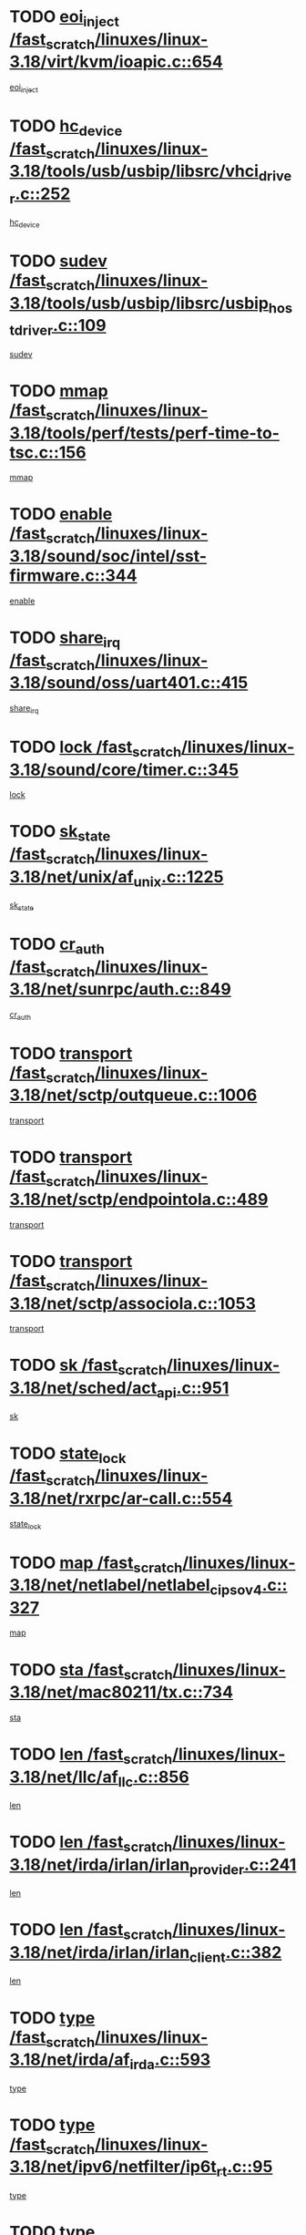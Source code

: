 * TODO [[view:/fast_scratch/linuxes/linux-3.18/virt/kvm/ioapic.c::face=ovl-face1::linb=654::colb=5::cole=11][eoi_inject /fast_scratch/linuxes/linux-3.18/virt/kvm/ioapic.c::654]]
[[view:/fast_scratch/linuxes/linux-3.18/virt/kvm/ioapic.c::face=ovl-face2::linb=653::colb=27::cole=33][eoi_inject]]
* TODO [[view:/fast_scratch/linuxes/linux-3.18/tools/usb/usbip/libsrc/vhci_driver.c::face=ovl-face1::linb=252::colb=5::cole=16][hc_device /fast_scratch/linuxes/linux-3.18/tools/usb/usbip/libsrc/vhci_driver.c::252]]
[[view:/fast_scratch/linuxes/linux-3.18/tools/usb/usbip/libsrc/vhci_driver.c::face=ovl-face2::linb=250::colb=19::cole=30][hc_device]]
* TODO [[view:/fast_scratch/linuxes/linux-3.18/tools/usb/usbip/libsrc/usbip_host_driver.c::face=ovl-face1::linb=109::colb=5::cole=9][sudev /fast_scratch/linuxes/linux-3.18/tools/usb/usbip/libsrc/usbip_host_driver.c::109]]
[[view:/fast_scratch/linuxes/linux-3.18/tools/usb/usbip/libsrc/usbip_host_driver.c::face=ovl-face2::linb=107::colb=5::cole=9][sudev]]
* TODO [[view:/fast_scratch/linuxes/linux-3.18/tools/perf/tests/perf-time-to-tsc.c::face=ovl-face1::linb=156::colb=5::cole=11][mmap /fast_scratch/linuxes/linux-3.18/tools/perf/tests/perf-time-to-tsc.c::156]]
[[view:/fast_scratch/linuxes/linux-3.18/tools/perf/tests/perf-time-to-tsc.c::face=ovl-face2::linb=85::colb=6::cole=12][mmap]]
* TODO [[view:/fast_scratch/linuxes/linux-3.18/sound/soc/intel/sst-firmware.c::face=ovl-face1::linb=344::colb=6::cole=16][enable /fast_scratch/linuxes/linux-3.18/sound/soc/intel/sst-firmware.c::344]]
[[view:/fast_scratch/linuxes/linux-3.18/sound/soc/intel/sst-firmware.c::face=ovl-face2::linb=331::colb=9::cole=19][enable]]
* TODO [[view:/fast_scratch/linuxes/linux-3.18/sound/oss/uart401.c::face=ovl-face1::linb=415::colb=5::cole=9][share_irq /fast_scratch/linuxes/linux-3.18/sound/oss/uart401.c::415]]
[[view:/fast_scratch/linuxes/linux-3.18/sound/oss/uart401.c::face=ovl-face2::linb=413::colb=6::cole=10][share_irq]]
* TODO [[view:/fast_scratch/linuxes/linux-3.18/sound/core/timer.c::face=ovl-face1::linb=345::colb=6::cole=11][lock /fast_scratch/linuxes/linux-3.18/sound/core/timer.c::345]]
[[view:/fast_scratch/linuxes/linux-3.18/sound/core/timer.c::face=ovl-face2::linb=342::colb=19::cole=24][lock]]
* TODO [[view:/fast_scratch/linuxes/linux-3.18/net/unix/af_unix.c::face=ovl-face1::linb=1225::colb=5::cole=10][sk_state /fast_scratch/linuxes/linux-3.18/net/unix/af_unix.c::1225]]
[[view:/fast_scratch/linuxes/linux-3.18/net/unix/af_unix.c::face=ovl-face2::linb=1122::colb=5::cole=10][sk_state]]
* TODO [[view:/fast_scratch/linuxes/linux-3.18/net/sunrpc/auth.c::face=ovl-face1::linb=849::colb=5::cole=9][cr_auth /fast_scratch/linuxes/linux-3.18/net/sunrpc/auth.c::849]]
[[view:/fast_scratch/linuxes/linux-3.18/net/sunrpc/auth.c::face=ovl-face2::linb=848::colb=16::cole=20][cr_auth]]
* TODO [[view:/fast_scratch/linuxes/linux-3.18/net/sctp/outqueue.c::face=ovl-face1::linb=1006::colb=25::cole=30][transport /fast_scratch/linuxes/linux-3.18/net/sctp/outqueue.c::1006]]
[[view:/fast_scratch/linuxes/linux-3.18/net/sctp/outqueue.c::face=ovl-face2::linb=974::colb=19::cole=24][transport]]
* TODO [[view:/fast_scratch/linuxes/linux-3.18/net/sctp/endpointola.c::face=ovl-face1::linb=489::colb=15::cole=20][transport /fast_scratch/linuxes/linux-3.18/net/sctp/endpointola.c::489]]
[[view:/fast_scratch/linuxes/linux-3.18/net/sctp/endpointola.c::face=ovl-face2::linb=483::colb=6::cole=11][transport]]
* TODO [[view:/fast_scratch/linuxes/linux-3.18/net/sctp/associola.c::face=ovl-face1::linb=1053::colb=15::cole=20][transport /fast_scratch/linuxes/linux-3.18/net/sctp/associola.c::1053]]
[[view:/fast_scratch/linuxes/linux-3.18/net/sctp/associola.c::face=ovl-face2::linb=1039::colb=6::cole=11][transport]]
* TODO [[view:/fast_scratch/linuxes/linux-3.18/net/sched/act_api.c::face=ovl-face1::linb=951::colb=14::cole=17][sk /fast_scratch/linuxes/linux-3.18/net/sched/act_api.c::951]]
[[view:/fast_scratch/linuxes/linux-3.18/net/sched/act_api.c::face=ovl-face2::linb=949::colb=28::cole=31][sk]]
* TODO [[view:/fast_scratch/linuxes/linux-3.18/net/rxrpc/ar-call.c::face=ovl-face1::linb=554::colb=37::cole=41][state_lock /fast_scratch/linuxes/linux-3.18/net/rxrpc/ar-call.c::554]]
[[view:/fast_scratch/linuxes/linux-3.18/net/rxrpc/ar-call.c::face=ovl-face2::linb=462::colb=16::cole=20][state_lock]]
* TODO [[view:/fast_scratch/linuxes/linux-3.18/net/netlabel/netlabel_cipso_v4.c::face=ovl-face1::linb=327::colb=5::cole=12][map /fast_scratch/linuxes/linux-3.18/net/netlabel/netlabel_cipso_v4.c::327]]
[[view:/fast_scratch/linuxes/linux-3.18/net/netlabel/netlabel_cipso_v4.c::face=ovl-face2::linb=165::colb=5::cole=12][map]]
* TODO [[view:/fast_scratch/linuxes/linux-3.18/net/mac80211/tx.c::face=ovl-face1::linb=734::colb=5::cole=12][sta /fast_scratch/linuxes/linux-3.18/net/mac80211/tx.c::734]]
[[view:/fast_scratch/linuxes/linux-3.18/net/mac80211/tx.c::face=ovl-face2::linb=720::colb=37::cole=44][sta]]
* TODO [[view:/fast_scratch/linuxes/linux-3.18/net/llc/af_llc.c::face=ovl-face1::linb=856::colb=22::cole=25][len /fast_scratch/linuxes/linux-3.18/net/llc/af_llc.c::856]]
[[view:/fast_scratch/linuxes/linux-3.18/net/llc/af_llc.c::face=ovl-face2::linb=817::colb=9::cole=12][len]]
* TODO [[view:/fast_scratch/linuxes/linux-3.18/net/irda/irlan/irlan_provider.c::face=ovl-face1::linb=241::colb=6::cole=9][len /fast_scratch/linuxes/linux-3.18/net/irda/irlan/irlan_provider.c::241]]
[[view:/fast_scratch/linuxes/linux-3.18/net/irda/irlan/irlan_provider.c::face=ovl-face2::linb=236::colb=54::cole=57][len]]
* TODO [[view:/fast_scratch/linuxes/linux-3.18/net/irda/irlan/irlan_client.c::face=ovl-face1::linb=382::colb=6::cole=9][len /fast_scratch/linuxes/linux-3.18/net/irda/irlan/irlan_client.c::382]]
[[view:/fast_scratch/linuxes/linux-3.18/net/irda/irlan/irlan_client.c::face=ovl-face2::linb=377::colb=54::cole=57][len]]
* TODO [[view:/fast_scratch/linuxes/linux-3.18/net/irda/af_irda.c::face=ovl-face1::linb=593::colb=5::cole=21][type /fast_scratch/linuxes/linux-3.18/net/irda/af_irda.c::593]]
[[view:/fast_scratch/linuxes/linux-3.18/net/irda/af_irda.c::face=ovl-face2::linb=578::colb=9::cole=25][type]]
* TODO [[view:/fast_scratch/linuxes/linux-3.18/net/ipv6/netfilter/ip6t_rt.c::face=ovl-face1::linb=95::colb=8::cole=10][type /fast_scratch/linuxes/linux-3.18/net/ipv6/netfilter/ip6t_rt.c::95]]
[[view:/fast_scratch/linuxes/linux-3.18/net/ipv6/netfilter/ip6t_rt.c::face=ovl-face2::linb=80::colb=20::cole=22][type]]
* TODO [[view:/fast_scratch/linuxes/linux-3.18/net/ipv6/netfilter/ip6t_rt.c::face=ovl-face1::linb=95::colb=8::cole=10][type /fast_scratch/linuxes/linux-3.18/net/ipv6/netfilter/ip6t_rt.c::95]]
[[view:/fast_scratch/linuxes/linux-3.18/net/ipv6/netfilter/ip6t_rt.c::face=ovl-face2::linb=82::colb=25::cole=27][type]]
* TODO [[view:/fast_scratch/linuxes/linux-3.18/net/ipv6/netfilter/ip6t_hbh.c::face=ovl-face1::linb=92::colb=8::cole=10][hdrlen /fast_scratch/linuxes/linux-3.18/net/ipv6/netfilter/ip6t_hbh.c::92]]
[[view:/fast_scratch/linuxes/linux-3.18/net/ipv6/netfilter/ip6t_hbh.c::face=ovl-face2::linb=84::colb=42::cole=44][hdrlen]]
* TODO [[view:/fast_scratch/linuxes/linux-3.18/net/ipv6/netfilter/ip6t_frag.c::face=ovl-face1::linb=91::colb=9::cole=11][frag_off /fast_scratch/linuxes/linux-3.18/net/ipv6/netfilter/ip6t_frag.c::91]]
[[view:/fast_scratch/linuxes/linux-3.18/net/ipv6/netfilter/ip6t_frag.c::face=ovl-face2::linb=87::colb=9::cole=11][frag_off]]
* TODO [[view:/fast_scratch/linuxes/linux-3.18/net/ipv6/netfilter/ip6t_frag.c::face=ovl-face1::linb=91::colb=9::cole=11][frag_off /fast_scratch/linuxes/linux-3.18/net/ipv6/netfilter/ip6t_frag.c::91]]
[[view:/fast_scratch/linuxes/linux-3.18/net/ipv6/netfilter/ip6t_frag.c::face=ovl-face2::linb=89::colb=12::cole=14][frag_off]]
* TODO [[view:/fast_scratch/linuxes/linux-3.18/net/ipv6/netfilter/ip6t_ah.c::face=ovl-face1::linb=80::colb=9::cole=11][reserved /fast_scratch/linuxes/linux-3.18/net/ipv6/netfilter/ip6t_ah.c::80]]
[[view:/fast_scratch/linuxes/linux-3.18/net/ipv6/netfilter/ip6t_ah.c::face=ovl-face2::linb=77::colb=19::cole=21][reserved]]
* TODO [[view:/fast_scratch/linuxes/linux-3.18/net/ipv6/netfilter/ip6t_ah.c::face=ovl-face1::linb=80::colb=9::cole=11][reserved /fast_scratch/linuxes/linux-3.18/net/ipv6/netfilter/ip6t_ah.c::80]]
[[view:/fast_scratch/linuxes/linux-3.18/net/ipv6/netfilter/ip6t_ah.c::face=ovl-face2::linb=78::colb=23::cole=25][reserved]]
* TODO [[view:/fast_scratch/linuxes/linux-3.18/net/ipv6/ip6_fib.c::face=ovl-face1::linb=975::colb=5::cole=7][subtree /fast_scratch/linuxes/linux-3.18/net/ipv6/ip6_fib.c::975]]
[[view:/fast_scratch/linuxes/linux-3.18/net/ipv6/ip6_fib.c::face=ovl-face2::linb=874::colb=7::cole=9][subtree]]
* TODO [[view:/fast_scratch/linuxes/linux-3.18/net/ipv4/inet_hashtables.c::face=ovl-face1::linb=153::colb=7::cole=9][port /fast_scratch/linuxes/linux-3.18/net/ipv4/inet_hashtables.c::153]]
[[view:/fast_scratch/linuxes/linux-3.18/net/ipv4/inet_hashtables.c::face=ovl-face2::linb=142::colb=5::cole=7][port]]
* TODO [[view:/fast_scratch/linuxes/linux-3.18/net/ipv4/cipso_ipv4.c::face=ovl-face1::linb=425::colb=5::cole=10][key /fast_scratch/linuxes/linux-3.18/net/ipv4/cipso_ipv4.c::425]]
[[view:/fast_scratch/linuxes/linux-3.18/net/ipv4/cipso_ipv4.c::face=ovl-face2::linb=399::colb=5::cole=10][key]]
* TODO [[view:/fast_scratch/linuxes/linux-3.18/net/decnet/dn_route.c::face=ovl-face1::linb=686::colb=16::cole=19][ifindex /fast_scratch/linuxes/linux-3.18/net/decnet/dn_route.c::686]]
[[view:/fast_scratch/linuxes/linux-3.18/net/decnet/dn_route.c::face=ovl-face2::linb=660::colb=11::cole=14][ifindex]]
* TODO [[view:/fast_scratch/linuxes/linux-3.18/net/dcb/dcbnl.c::face=ovl-face1::linb=1672::colb=14::cole=17][sk /fast_scratch/linuxes/linux-3.18/net/dcb/dcbnl.c::1672]]
[[view:/fast_scratch/linuxes/linux-3.18/net/dcb/dcbnl.c::face=ovl-face2::linb=1668::colb=28::cole=31][sk]]
* TODO [[view:/fast_scratch/linuxes/linux-3.18/net/caif/cfmuxl.c::face=ovl-face1::linb=117::colb=13::cole=15][node /fast_scratch/linuxes/linux-3.18/net/caif/cfmuxl.c::117]]
[[view:/fast_scratch/linuxes/linux-3.18/net/caif/cfmuxl.c::face=ovl-face2::linb=116::colb=15::cole=17][node]]
* TODO [[view:/fast_scratch/linuxes/linux-3.18/net/batman-adv/bridge_loop_avoidance.c::face=ovl-face1::linb=358::colb=5::cole=15][soft_iface /fast_scratch/linuxes/linux-3.18/net/batman-adv/bridge_loop_avoidance.c::358]]
[[view:/fast_scratch/linuxes/linux-3.18/net/batman-adv/bridge_loop_avoidance.c::face=ovl-face2::linb=283::colb=4::cole=14][soft_iface]]
* TODO [[view:/fast_scratch/linuxes/linux-3.18/net/batman-adv/bridge_loop_avoidance.c::face=ovl-face1::linb=358::colb=5::cole=15][net_dev /fast_scratch/linuxes/linux-3.18/net/batman-adv/bridge_loop_avoidance.c::358]]
[[view:/fast_scratch/linuxes/linux-3.18/net/batman-adv/bridge_loop_avoidance.c::face=ovl-face2::linb=289::colb=4::cole=14][net_dev]]
* TODO [[view:/fast_scratch/linuxes/linux-3.18/net/batman-adv/bat_iv_ogm.c::face=ovl-face1::linb=1436::colb=5::cole=11][addr /fast_scratch/linuxes/linux-3.18/net/batman-adv/bat_iv_ogm.c::1436]]
[[view:/fast_scratch/linuxes/linux-3.18/net/batman-adv/bat_iv_ogm.c::face=ovl-face2::linb=1431::colb=25::cole=31][addr]]
* TODO [[view:/fast_scratch/linuxes/linux-3.18/net/batman-adv/bat_iv_ogm.c::face=ovl-face1::linb=1360::colb=5::cole=16][batman_seqno_reset /fast_scratch/linuxes/linux-3.18/net/batman-adv/bat_iv_ogm.c::1360]]
[[view:/fast_scratch/linuxes/linux-3.18/net/batman-adv/bat_iv_ogm.c::face=ovl-face2::linb=1309::colb=9::cole=20][batman_seqno_reset]]
* TODO [[view:/fast_scratch/linuxes/linux-3.18/net/9p/trans_rdma.c::face=ovl-face1::linb=251::colb=6::cole=7][trans /fast_scratch/linuxes/linux-3.18/net/9p/trans_rdma.c::251]]
[[view:/fast_scratch/linuxes/linux-3.18/net/9p/trans_rdma.c::face=ovl-face2::linb=231::colb=30::cole=31][trans]]
* TODO [[view:/fast_scratch/linuxes/linux-3.18/mm/swapfile.c::face=ovl-face1::linb=711::colb=5::cole=7][lock /fast_scratch/linuxes/linux-3.18/mm/swapfile.c::711]]
[[view:/fast_scratch/linuxes/linux-3.18/mm/swapfile.c::face=ovl-face2::linb=710::colb=12::cole=14][lock]]
* TODO [[view:/fast_scratch/linuxes/linux-3.18/mm/slab_common.c::face=ovl-face1::linb=162::colb=5::cole=15][memcg_caches /fast_scratch/linuxes/linux-3.18/mm/slab_common.c::162]]
[[view:/fast_scratch/linuxes/linux-3.18/mm/slab_common.c::face=ovl-face2::linb=156::colb=34::cole=44][memcg_caches]]
* TODO [[view:/fast_scratch/linuxes/linux-3.18/lib/list_sort.c::face=ovl-face1::linb=82::colb=10::cole=20][prev /fast_scratch/linuxes/linux-3.18/lib/list_sort.c::82]]
[[view:/fast_scratch/linuxes/linux-3.18/lib/list_sort.c::face=ovl-face2::linb=80::colb=2::cole=12][prev]]
* TODO [[view:/fast_scratch/linuxes/linux-3.18/kernel/locking/lockdep.c::face=ovl-face1::linb=3124::colb=26::cole=31][ops /fast_scratch/linuxes/linux-3.18/kernel/locking/lockdep.c::3124]]
[[view:/fast_scratch/linuxes/linux-3.18/kernel/locking/lockdep.c::face=ovl-face2::linb=3084::colb=25::cole=30][ops]]
* TODO [[view:/fast_scratch/linuxes/linux-3.18/fs/xfs/xfs_mru_cache.c::face=ovl-face1::linb=376::colb=12::cole=15][lists /fast_scratch/linuxes/linux-3.18/fs/xfs/xfs_mru_cache.c::376]]
[[view:/fast_scratch/linuxes/linux-3.18/fs/xfs/xfs_mru_cache.c::face=ovl-face2::linb=353::colb=6::cole=9][lists]]
* TODO [[view:/fast_scratch/linuxes/linux-3.18/fs/xfs/xfs_aops.c::face=ovl-face1::linb=1797::colb=15::cole=22][host /fast_scratch/linuxes/linux-3.18/fs/xfs/xfs_aops.c::1797]]
[[view:/fast_scratch/linuxes/linux-3.18/fs/xfs/xfs_aops.c::face=ovl-face2::linb=1792::colb=24::cole=31][host]]
* TODO [[view:/fast_scratch/linuxes/linux-3.18/fs/ubifs/tnc.c::face=ovl-face1::linb=1643::colb=14::cole=18][c /fast_scratch/linuxes/linux-3.18/fs/ubifs/tnc.c::1643]]
[[view:/fast_scratch/linuxes/linux-3.18/fs/ubifs/tnc.c::face=ovl-face2::linb=1639::colb=30::cole=34][c]]
* TODO [[view:/fast_scratch/linuxes/linux-3.18/fs/ubifs/io.c::face=ovl-face1::linb=906::colb=14::cole=18][jhead /fast_scratch/linuxes/linux-3.18/fs/ubifs/io.c::906]]
[[view:/fast_scratch/linuxes/linux-3.18/fs/ubifs/io.c::face=ovl-face2::linb=905::colb=40::cole=44][jhead]]
* TODO [[view:/fast_scratch/linuxes/linux-3.18/fs/reiserfs/lbalance.c::face=ovl-face1::linb=1001::colb=6::cole=8][bi_bh /fast_scratch/linuxes/linux-3.18/fs/reiserfs/lbalance.c::1001]]
[[view:/fast_scratch/linuxes/linux-3.18/fs/reiserfs/lbalance.c::face=ovl-face2::linb=982::colb=26::cole=28][bi_bh]]
* TODO [[view:/fast_scratch/linuxes/linux-3.18/fs/ocfs2/namei.c::face=ovl-face1::linb=1410::colb=50::cole=58][b_data /fast_scratch/linuxes/linux-3.18/fs/ocfs2/namei.c::1410]]
[[view:/fast_scratch/linuxes/linux-3.18/fs/ocfs2/namei.c::face=ovl-face2::linb=1407::colb=34::cole=42][b_data]]
* TODO [[view:/fast_scratch/linuxes/linux-3.18/fs/ocfs2/move_extents.c::face=ovl-face1::linb=907::colb=6::cole=11][i_sb /fast_scratch/linuxes/linux-3.18/fs/ocfs2/move_extents.c::907]]
[[view:/fast_scratch/linuxes/linux-3.18/fs/ocfs2/move_extents.c::face=ovl-face2::linb=905::colb=36::cole=41][i_sb]]
* TODO [[view:/fast_scratch/linuxes/linux-3.18/fs/ocfs2/journal.c::face=ovl-face1::linb=347::colb=9::cole=12][journal /fast_scratch/linuxes/linux-3.18/fs/ocfs2/journal.c::347]]
[[view:/fast_scratch/linuxes/linux-3.18/fs/ocfs2/journal.c::face=ovl-face2::linb=344::colb=22::cole=25][journal]]
* TODO [[view:/fast_scratch/linuxes/linux-3.18/fs/ocfs2/inode.c::face=ovl-face1::linb=543::colb=5::cole=9][fi_flags /fast_scratch/linuxes/linux-3.18/fs/ocfs2/inode.c::543]]
[[view:/fast_scratch/linuxes/linux-3.18/fs/ocfs2/inode.c::face=ovl-face2::linb=488::colb=5::cole=9][fi_flags]]
* TODO [[view:/fast_scratch/linuxes/linux-3.18/fs/ocfs2/dlmglue.c::face=ovl-face1::linb=1601::colb=9::cole=14][i_sb /fast_scratch/linuxes/linux-3.18/fs/ocfs2/dlmglue.c::1601]]
[[view:/fast_scratch/linuxes/linux-3.18/fs/ocfs2/dlmglue.c::face=ovl-face2::linb=1599::colb=36::cole=41][i_sb]]
* TODO [[view:/fast_scratch/linuxes/linux-3.18/fs/ocfs2/dlmglue.c::face=ovl-face1::linb=2294::colb=9::cole=14][i_sb /fast_scratch/linuxes/linux-3.18/fs/ocfs2/dlmglue.c::2294]]
[[view:/fast_scratch/linuxes/linux-3.18/fs/ocfs2/dlmglue.c::face=ovl-face2::linb=2291::colb=36::cole=41][i_sb]]
* TODO [[view:/fast_scratch/linuxes/linux-3.18/fs/ocfs2/dlmglue.c::face=ovl-face1::linb=1690::colb=9::cole=14][i_sb /fast_scratch/linuxes/linux-3.18/fs/ocfs2/dlmglue.c::1690]]
[[view:/fast_scratch/linuxes/linux-3.18/fs/ocfs2/dlmglue.c::face=ovl-face2::linb=1688::colb=36::cole=41][i_sb]]
* TODO [[view:/fast_scratch/linuxes/linux-3.18/fs/ocfs2/dlmglue.c::face=ovl-face1::linb=1646::colb=9::cole=14][i_sb /fast_scratch/linuxes/linux-3.18/fs/ocfs2/dlmglue.c::1646]]
[[view:/fast_scratch/linuxes/linux-3.18/fs/ocfs2/dlmglue.c::face=ovl-face2::linb=1644::colb=36::cole=41][i_sb]]
* TODO [[view:/fast_scratch/linuxes/linux-3.18/fs/ocfs2/dlmglue.c::face=ovl-face1::linb=1715::colb=9::cole=14][i_sb /fast_scratch/linuxes/linux-3.18/fs/ocfs2/dlmglue.c::1715]]
[[view:/fast_scratch/linuxes/linux-3.18/fs/ocfs2/dlmglue.c::face=ovl-face2::linb=1713::colb=36::cole=41][i_sb]]
* TODO [[view:/fast_scratch/linuxes/linux-3.18/fs/ocfs2/dlm/dlmdomain.c::face=ovl-face1::linb=1221::colb=7::cole=13][ni_nodenum /fast_scratch/linuxes/linux-3.18/fs/ocfs2/dlm/dlmdomain.c::1221]]
[[view:/fast_scratch/linuxes/linux-3.18/fs/ocfs2/dlm/dlmdomain.c::face=ovl-face2::linb=1215::colb=8::cole=14][ni_nodenum]]
* TODO [[view:/fast_scratch/linuxes/linux-3.18/fs/ocfs2/dlm/dlmdomain.c::face=ovl-face1::linb=1221::colb=18::cole=23][nd_num /fast_scratch/linuxes/linux-3.18/fs/ocfs2/dlm/dlmdomain.c::1221]]
[[view:/fast_scratch/linuxes/linux-3.18/fs/ocfs2/dlm/dlmdomain.c::face=ovl-face2::linb=1215::colb=30::cole=35][nd_num]]
* TODO [[view:/fast_scratch/linuxes/linux-3.18/fs/ocfs2/dlm/dlmdomain.c::face=ovl-face1::linb=1239::colb=6::cole=11][nd_num /fast_scratch/linuxes/linux-3.18/fs/ocfs2/dlm/dlmdomain.c::1239]]
[[view:/fast_scratch/linuxes/linux-3.18/fs/ocfs2/dlm/dlmdomain.c::face=ovl-face2::linb=1215::colb=30::cole=35][nd_num]]
* TODO [[view:/fast_scratch/linuxes/linux-3.18/fs/ocfs2/dlm/dlmdomain.c::face=ovl-face1::linb=1221::colb=7::cole=13][ni_ipv4_port /fast_scratch/linuxes/linux-3.18/fs/ocfs2/dlm/dlmdomain.c::1221]]
[[view:/fast_scratch/linuxes/linux-3.18/fs/ocfs2/dlm/dlmdomain.c::face=ovl-face2::linb=1216::colb=8::cole=14][ni_ipv4_port]]
* TODO [[view:/fast_scratch/linuxes/linux-3.18/fs/ocfs2/dlm/dlmdomain.c::face=ovl-face1::linb=1221::colb=18::cole=23][nd_ipv4_port /fast_scratch/linuxes/linux-3.18/fs/ocfs2/dlm/dlmdomain.c::1221]]
[[view:/fast_scratch/linuxes/linux-3.18/fs/ocfs2/dlm/dlmdomain.c::face=ovl-face2::linb=1216::colb=32::cole=37][nd_ipv4_port]]
* TODO [[view:/fast_scratch/linuxes/linux-3.18/fs/ocfs2/dlm/dlmdomain.c::face=ovl-face1::linb=1239::colb=6::cole=11][nd_ipv4_port /fast_scratch/linuxes/linux-3.18/fs/ocfs2/dlm/dlmdomain.c::1239]]
[[view:/fast_scratch/linuxes/linux-3.18/fs/ocfs2/dlm/dlmdomain.c::face=ovl-face2::linb=1216::colb=32::cole=37][nd_ipv4_port]]
* TODO [[view:/fast_scratch/linuxes/linux-3.18/fs/ocfs2/dlm/dlmdomain.c::face=ovl-face1::linb=1221::colb=7::cole=13][ni_ipv4_address /fast_scratch/linuxes/linux-3.18/fs/ocfs2/dlm/dlmdomain.c::1221]]
[[view:/fast_scratch/linuxes/linux-3.18/fs/ocfs2/dlm/dlmdomain.c::face=ovl-face2::linb=1217::colb=8::cole=14][ni_ipv4_address]]
* TODO [[view:/fast_scratch/linuxes/linux-3.18/fs/ocfs2/dlm/dlmdomain.c::face=ovl-face1::linb=1221::colb=18::cole=23][nd_ipv4_address /fast_scratch/linuxes/linux-3.18/fs/ocfs2/dlm/dlmdomain.c::1221]]
[[view:/fast_scratch/linuxes/linux-3.18/fs/ocfs2/dlm/dlmdomain.c::face=ovl-face2::linb=1217::colb=35::cole=40][nd_ipv4_address]]
* TODO [[view:/fast_scratch/linuxes/linux-3.18/fs/ocfs2/dlm/dlmdomain.c::face=ovl-face1::linb=1239::colb=6::cole=11][nd_ipv4_address /fast_scratch/linuxes/linux-3.18/fs/ocfs2/dlm/dlmdomain.c::1239]]
[[view:/fast_scratch/linuxes/linux-3.18/fs/ocfs2/dlm/dlmdomain.c::face=ovl-face2::linb=1217::colb=35::cole=40][nd_ipv4_address]]
* TODO [[view:/fast_scratch/linuxes/linux-3.18/fs/ocfs2/aops.c::face=ovl-face1::linb=284::colb=9::cole=13][index /fast_scratch/linuxes/linux-3.18/fs/ocfs2/aops.c::284]]
[[view:/fast_scratch/linuxes/linux-3.18/fs/ocfs2/aops.c::face=ovl-face2::linb=280::colb=24::cole=28][index]]
* TODO [[view:/fast_scratch/linuxes/linux-3.18/fs/ntfs/file.c::face=ovl-face1::linb=311::colb=5::cole=8][ntfs_ino /fast_scratch/linuxes/linux-3.18/fs/ntfs/file.c::311]]
[[view:/fast_scratch/linuxes/linux-3.18/fs/ntfs/file.c::face=ovl-face2::linb=310::colb=23::cole=26][ntfs_ino]]
* TODO [[view:/fast_scratch/linuxes/linux-3.18/fs/nfs/callback_proc.c::face=ovl-face1::linb=280::colb=8::cole=28][id /fast_scratch/linuxes/linux-3.18/fs/nfs/callback_proc.c::280]]
[[view:/fast_scratch/linuxes/linux-3.18/fs/nfs/callback_proc.c::face=ovl-face2::linb=277::colb=6::cole=26][id]]
* TODO [[view:/fast_scratch/linuxes/linux-3.18/fs/jfs/namei.c::face=ovl-face1::linb=1176::colb=36::cole=42][i_nlink /fast_scratch/linuxes/linux-3.18/fs/jfs/namei.c::1176]]
[[view:/fast_scratch/linuxes/linux-3.18/fs/jfs/namei.c::face=ovl-face2::linb=1170::colb=7::cole=13][i_nlink]]
* TODO [[view:/fast_scratch/linuxes/linux-3.18/fs/isofs/inode.c::face=ovl-face1::linb=1226::colb=5::cole=7][b_data /fast_scratch/linuxes/linux-3.18/fs/isofs/inode.c::1226]]
[[view:/fast_scratch/linuxes/linux-3.18/fs/isofs/inode.c::face=ovl-face2::linb=1170::colb=40::cole=42][b_data]]
* TODO [[view:/fast_scratch/linuxes/linux-3.18/fs/gfs2/inode.c::face=ovl-face1::linb=778::colb=5::cole=13][gl_object /fast_scratch/linuxes/linux-3.18/fs/gfs2/inode.c::778]]
[[view:/fast_scratch/linuxes/linux-3.18/fs/gfs2/inode.c::face=ovl-face2::linb=715::colb=1::cole=9][gl_object]]
* TODO [[view:/fast_scratch/linuxes/linux-3.18/fs/efs/inode.c::face=ovl-face1::linb=296::colb=7::cole=9][b_data /fast_scratch/linuxes/linux-3.18/fs/efs/inode.c::296]]
[[view:/fast_scratch/linuxes/linux-3.18/fs/efs/inode.c::face=ovl-face2::linb=289::colb=24::cole=26][b_data]]
* TODO [[view:/fast_scratch/linuxes/linux-3.18/fs/efs/inode.c::face=ovl-face1::linb=301::colb=7::cole=9][b_data /fast_scratch/linuxes/linux-3.18/fs/efs/inode.c::301]]
[[view:/fast_scratch/linuxes/linux-3.18/fs/efs/inode.c::face=ovl-face2::linb=289::colb=24::cole=26][b_data]]
* TODO [[view:/fast_scratch/linuxes/linux-3.18/fs/cifs/smb2pdu.c::face=ovl-face1::linb=1633::colb=18::cole=22][ses /fast_scratch/linuxes/linux-3.18/fs/cifs/smb2pdu.c::1633]]
[[view:/fast_scratch/linuxes/linux-3.18/fs/cifs/smb2pdu.c::face=ovl-face2::linb=1608::colb=24::cole=28][ses]]
* TODO [[view:/fast_scratch/linuxes/linux-3.18/fs/cifs/smb2pdu.c::face=ovl-face1::linb=1300::colb=6::cole=10][ses /fast_scratch/linuxes/linux-3.18/fs/cifs/smb2pdu.c::1300]]
[[view:/fast_scratch/linuxes/linux-3.18/fs/cifs/smb2pdu.c::face=ovl-face2::linb=1222::colb=24::cole=28][ses]]
* TODO [[view:/fast_scratch/linuxes/linux-3.18/fs/cifs/smb2pdu.c::face=ovl-face1::linb=1306::colb=7::cole=11][ses /fast_scratch/linuxes/linux-3.18/fs/cifs/smb2pdu.c::1306]]
[[view:/fast_scratch/linuxes/linux-3.18/fs/cifs/smb2pdu.c::face=ovl-face2::linb=1222::colb=24::cole=28][ses]]
* TODO [[view:/fast_scratch/linuxes/linux-3.18/fs/cifs/smb2pdu.c::face=ovl-face1::linb=136::colb=18::cole=35][capabilities /fast_scratch/linuxes/linux-3.18/fs/cifs/smb2pdu.c::136]]
[[view:/fast_scratch/linuxes/linux-3.18/fs/cifs/smb2pdu.c::face=ovl-face2::linb=114::colb=6::cole=23][capabilities]]
* TODO [[view:/fast_scratch/linuxes/linux-3.18/fs/btrfs/reada.c::face=ovl-face1::linb=456::colb=10::cole=17][dev_replace /fast_scratch/linuxes/linux-3.18/fs/btrfs/reada.c::456]]
[[view:/fast_scratch/linuxes/linux-3.18/fs/btrfs/reada.c::face=ovl-face2::linb=440::colb=13::cole=20][dev_replace]]
* TODO [[view:/fast_scratch/linuxes/linux-3.18/fs/btrfs/dev-replace.c::face=ovl-face1::linb=541::colb=6::cole=16][name /fast_scratch/linuxes/linux-3.18/fs/btrfs/dev-replace.c::541]]
[[view:/fast_scratch/linuxes/linux-3.18/fs/btrfs/dev-replace.c::face=ovl-face2::linb=536::colb=23::cole=33][name]]
* TODO [[view:/fast_scratch/linuxes/linux-3.18/drivers/video/fbdev/matrox/matroxfb_base.c::face=ovl-face1::linb=1997::colb=8::cole=11][node /fast_scratch/linuxes/linux-3.18/drivers/video/fbdev/matrox/matroxfb_base.c::1997]]
[[view:/fast_scratch/linuxes/linux-3.18/drivers/video/fbdev/matrox/matroxfb_base.c::face=ovl-face2::linb=1989::colb=11::cole=14][node]]
* TODO [[view:/fast_scratch/linuxes/linux-3.18/drivers/video/fbdev/geode/lxfb_core.c::face=ovl-face1::linb=580::colb=5::cole=9][screen_base /fast_scratch/linuxes/linux-3.18/drivers/video/fbdev/geode/lxfb_core.c::580]]
[[view:/fast_scratch/linuxes/linux-3.18/drivers/video/fbdev/geode/lxfb_core.c::face=ovl-face2::linb=563::colb=5::cole=9][screen_base]]
* TODO [[view:/fast_scratch/linuxes/linux-3.18/drivers/video/fbdev/geode/gxfb_core.c::face=ovl-face1::linb=447::colb=5::cole=9][screen_base /fast_scratch/linuxes/linux-3.18/drivers/video/fbdev/geode/gxfb_core.c::447]]
[[view:/fast_scratch/linuxes/linux-3.18/drivers/video/fbdev/geode/gxfb_core.c::face=ovl-face2::linb=430::colb=5::cole=9][screen_base]]
* TODO [[view:/fast_scratch/linuxes/linux-3.18/drivers/video/fbdev/geode/gx1fb_core.c::face=ovl-face1::linb=377::colb=5::cole=9][screen_base /fast_scratch/linuxes/linux-3.18/drivers/video/fbdev/geode/gx1fb_core.c::377]]
[[view:/fast_scratch/linuxes/linux-3.18/drivers/video/fbdev/geode/gx1fb_core.c::face=ovl-face2::linb=364::colb=5::cole=9][screen_base]]
* TODO [[view:/fast_scratch/linuxes/linux-3.18/drivers/video/fbdev/aty/atyfb_base.c::face=ovl-face1::linb=1345::colb=5::cole=17][set_pll /fast_scratch/linuxes/linux-3.18/drivers/video/fbdev/aty/atyfb_base.c::1345]]
[[view:/fast_scratch/linuxes/linux-3.18/drivers/video/fbdev/aty/atyfb_base.c::face=ovl-face2::linb=1342::colb=1::cole=13][set_pll]]
* TODO [[view:/fast_scratch/linuxes/linux-3.18/drivers/usb/serial/mct_u232.c::face=ovl-face1::linb=233::colb=5::cole=9][dev /fast_scratch/linuxes/linux-3.18/drivers/usb/serial/mct_u232.c::233]]
[[view:/fast_scratch/linuxes/linux-3.18/drivers/usb/serial/mct_u232.c::face=ovl-face2::linb=203::colb=10::cole=14][dev]]
* TODO [[view:/fast_scratch/linuxes/linux-3.18/drivers/usb/misc/legousbtower.c::face=ovl-face1::linb=759::colb=34::cole=43][dev /fast_scratch/linuxes/linux-3.18/drivers/usb/misc/legousbtower.c::759]]
[[view:/fast_scratch/linuxes/linux-3.18/drivers/usb/misc/legousbtower.c::face=ovl-face2::linb=724::colb=28::cole=37][dev]]
* TODO [[view:/fast_scratch/linuxes/linux-3.18/drivers/usb/host/whci/hcd.c::face=ovl-face1::linb=316::colb=5::cole=12][self /fast_scratch/linuxes/linux-3.18/drivers/usb/host/whci/hcd.c::316]]
[[view:/fast_scratch/linuxes/linux-3.18/drivers/usb/host/whci/hcd.c::face=ovl-face2::linb=252::colb=1::cole=8][self]]
* TODO [[view:/fast_scratch/linuxes/linux-3.18/drivers/usb/host/ehci-sched.c::face=ovl-face1::linb=1111::colb=15::cole=22][hub /fast_scratch/linuxes/linux-3.18/drivers/usb/host/ehci-sched.c::1111]]
[[view:/fast_scratch/linuxes/linux-3.18/drivers/usb/host/ehci-sched.c::face=ovl-face2::linb=1105::colb=8::cole=15][hub]]
* TODO [[view:/fast_scratch/linuxes/linux-3.18/drivers/usb/host/ehci-mxc.c::face=ovl-face1::linb=162::colb=5::cole=10][otg /fast_scratch/linuxes/linux-3.18/drivers/usb/host/ehci-mxc.c::162]]
[[view:/fast_scratch/linuxes/linux-3.18/drivers/usb/host/ehci-mxc.c::face=ovl-face2::linb=137::colb=5::cole=10][otg]]
* TODO [[view:/fast_scratch/linuxes/linux-3.18/drivers/usb/gadget/udc/pch_udc.c::face=ovl-face1::linb=1927::colb=5::cole=8][dma_done /fast_scratch/linuxes/linux-3.18/drivers/usb/gadget/udc/pch_udc.c::1927]]
[[view:/fast_scratch/linuxes/linux-3.18/drivers/usb/gadget/udc/pch_udc.c::face=ovl-face2::linb=1905::colb=1::cole=4][dma_done]]
* TODO [[view:/fast_scratch/linuxes/linux-3.18/drivers/usb/gadget/udc/mv_u3d_core.c::face=ovl-face1::linb=519::colb=5::cole=8][trb_count /fast_scratch/linuxes/linux-3.18/drivers/usb/gadget/udc/mv_u3d_core.c::519]]
[[view:/fast_scratch/linuxes/linux-3.18/drivers/usb/gadget/udc/mv_u3d_core.c::face=ovl-face2::linb=503::colb=1::cole=4][trb_count]]
* TODO [[view:/fast_scratch/linuxes/linux-3.18/drivers/usb/gadget/udc/lpc32xx_udc.c::face=ovl-face1::linb=1674::colb=17::cole=19][udc /fast_scratch/linuxes/linux-3.18/drivers/usb/gadget/udc/lpc32xx_udc.c::1674]]
[[view:/fast_scratch/linuxes/linux-3.18/drivers/usb/gadget/udc/lpc32xx_udc.c::face=ovl-face2::linb=1668::colb=27::cole=29][udc]]
* TODO [[view:/fast_scratch/linuxes/linux-3.18/drivers/usb/gadget/udc/lpc32xx_udc.c::face=ovl-face1::linb=1938::colb=7::cole=9][udc /fast_scratch/linuxes/linux-3.18/drivers/usb/gadget/udc/lpc32xx_udc.c::1938]]
[[view:/fast_scratch/linuxes/linux-3.18/drivers/usb/gadget/udc/lpc32xx_udc.c::face=ovl-face2::linb=1935::colb=27::cole=29][udc]]
* TODO [[view:/fast_scratch/linuxes/linux-3.18/drivers/usb/gadget/udc/fsl_udc_core.c::face=ovl-face1::linb=918::colb=5::cole=8][dtd_count /fast_scratch/linuxes/linux-3.18/drivers/usb/gadget/udc/fsl_udc_core.c::918]]
[[view:/fast_scratch/linuxes/linux-3.18/drivers/usb/gadget/udc/fsl_udc_core.c::face=ovl-face2::linb=907::colb=1::cole=4][dtd_count]]
* TODO [[view:/fast_scratch/linuxes/linux-3.18/drivers/usb/gadget/udc/at91_udc.c::face=ovl-face1::linb=691::colb=5::cole=8][queue /fast_scratch/linuxes/linux-3.18/drivers/usb/gadget/udc/at91_udc.c::691]]
[[view:/fast_scratch/linuxes/linux-3.18/drivers/usb/gadget/udc/at91_udc.c::face=ovl-face2::linb=613::colb=33::cole=36][queue]]
* TODO [[view:/fast_scratch/linuxes/linux-3.18/drivers/usb/gadget/udc/amd5536udc.c::face=ovl-face1::linb=3075::colb=5::cole=14][cfg /fast_scratch/linuxes/linux-3.18/drivers/usb/gadget/udc/amd5536udc.c::3075]]
[[view:/fast_scratch/linuxes/linux-3.18/drivers/usb/gadget/udc/amd5536udc.c::face=ovl-face2::linb=3072::colb=40::cole=49][cfg]]
* TODO [[view:/fast_scratch/linuxes/linux-3.18/drivers/usb/gadget/udc/amd5536udc.c::face=ovl-face1::linb=1199::colb=5::cole=8][dma_done /fast_scratch/linuxes/linux-3.18/drivers/usb/gadget/udc/amd5536udc.c::1199]]
[[view:/fast_scratch/linuxes/linux-3.18/drivers/usb/gadget/udc/amd5536udc.c::face=ovl-face2::linb=1091::colb=1::cole=4][dma_done]]
* TODO [[view:/fast_scratch/linuxes/linux-3.18/drivers/usb/gadget/function/u_uac1.c::face=ovl-face1::linb=216::colb=6::cole=10][func /fast_scratch/linuxes/linux-3.18/drivers/usb/gadget/function/u_uac1.c::216]]
[[view:/fast_scratch/linuxes/linux-3.18/drivers/usb/gadget/function/u_uac1.c::face=ovl-face2::linb=211::colb=21::cole=25][func]]
* TODO [[view:/fast_scratch/linuxes/linux-3.18/drivers/usb/gadget/function/u_serial.c::face=ovl-face1::linb=464::colb=7::cole=21][out /fast_scratch/linuxes/linux-3.18/drivers/usb/gadget/function/u_serial.c::464]]
[[view:/fast_scratch/linuxes/linux-3.18/drivers/usb/gadget/function/u_serial.c::face=ovl-face2::linb=429::colb=23::cole=37][out]]
* TODO [[view:/fast_scratch/linuxes/linux-3.18/drivers/usb/gadget/function/u_serial.c::face=ovl-face1::linb=410::colb=7::cole=21][in /fast_scratch/linuxes/linux-3.18/drivers/usb/gadget/function/u_serial.c::410]]
[[view:/fast_scratch/linuxes/linux-3.18/drivers/usb/gadget/function/u_serial.c::face=ovl-face2::linb=362::colb=22::cole=36][in]]
* TODO [[view:/fast_scratch/linuxes/linux-3.18/drivers/usb/gadget/function/f_ncm.c::face=ovl-face1::linb=930::colb=5::cole=21][data /fast_scratch/linuxes/linux-3.18/drivers/usb/gadget/function/f_ncm.c::930]]
[[view:/fast_scratch/linuxes/linux-3.18/drivers/usb/gadget/function/f_ncm.c::face=ovl-face2::linb=913::colb=21::cole=37][data]]
* TODO [[view:/fast_scratch/linuxes/linux-3.18/drivers/tty/serial/serial_core.c::face=ovl-face1::linb=2606::colb=5::cole=16][flags /fast_scratch/linuxes/linux-3.18/drivers/tty/serial/serial_core.c::2606]]
[[view:/fast_scratch/linuxes/linux-3.18/drivers/tty/serial/serial_core.c::face=ovl-face2::linb=2602::colb=31::cole=42][flags]]
* TODO [[view:/fast_scratch/linuxes/linux-3.18/drivers/tty/serial/nwpserial.c::face=ovl-face1::linb=389::colb=5::cole=14][of_node /fast_scratch/linuxes/linux-3.18/drivers/tty/serial/nwpserial.c::389]]
[[view:/fast_scratch/linuxes/linux-3.18/drivers/tty/serial/nwpserial.c::face=ovl-face2::linb=347::colb=6::cole=15][of_node]]
* TODO [[view:/fast_scratch/linuxes/linux-3.18/drivers/tty/serial/jsm/jsm_tty.c::face=ovl-face1::linb=658::colb=6::cole=8][ch_bd /fast_scratch/linuxes/linux-3.18/drivers/tty/serial/jsm/jsm_tty.c::658]]
[[view:/fast_scratch/linuxes/linux-3.18/drivers/tty/serial/jsm/jsm_tty.c::face=ovl-face2::linb=657::colb=16::cole=18][ch_bd]]
* TODO [[view:/fast_scratch/linuxes/linux-3.18/drivers/tty/serial/jsm/jsm_tty.c::face=ovl-face1::linb=531::colb=6::cole=8][ch_bd /fast_scratch/linuxes/linux-3.18/drivers/tty/serial/jsm/jsm_tty.c::531]]
[[view:/fast_scratch/linuxes/linux-3.18/drivers/tty/serial/jsm/jsm_tty.c::face=ovl-face2::linb=529::colb=16::cole=18][ch_bd]]
* TODO [[view:/fast_scratch/linuxes/linux-3.18/drivers/tty/serial/amba-pl011.c::face=ovl-face1::linb=328::colb=6::cole=10][dma_rx_param /fast_scratch/linuxes/linux-3.18/drivers/tty/serial/amba-pl011.c::328]]
[[view:/fast_scratch/linuxes/linux-3.18/drivers/tty/serial/amba-pl011.c::face=ovl-face2::linb=307::colb=14::cole=18][dma_rx_param]]
* TODO [[view:/fast_scratch/linuxes/linux-3.18/drivers/tty/serial/68328serial.c::face=ovl-face1::linb=674::colb=6::cole=9][name /fast_scratch/linuxes/linux-3.18/drivers/tty/serial/68328serial.c::674]]
[[view:/fast_scratch/linuxes/linux-3.18/drivers/tty/serial/68328serial.c::face=ovl-face2::linb=671::colb=33::cole=36][name]]
* TODO [[view:/fast_scratch/linuxes/linux-3.18/drivers/target/tcm_fc/tfc_io.c::face=ovl-face1::linb=243::colb=10::cole=12][lp /fast_scratch/linuxes/linux-3.18/drivers/target/tcm_fc/tfc_io.c::243]]
[[view:/fast_scratch/linuxes/linux-3.18/drivers/target/tcm_fc/tfc_io.c::face=ovl-face2::linb=241::colb=9::cole=11][lp]]
* TODO [[view:/fast_scratch/linuxes/linux-3.18/drivers/staging/unisys/visorutil/memregion_direct.c::face=ovl-face1::linb=60::colb=6::cole=15][overlapped /fast_scratch/linuxes/linux-3.18/drivers/staging/unisys/visorutil/memregion_direct.c::60]]
[[view:/fast_scratch/linuxes/linux-3.18/drivers/staging/unisys/visorutil/memregion_direct.c::face=ovl-face2::linb=52::colb=1::cole=10][overlapped]]
* TODO [[view:/fast_scratch/linuxes/linux-3.18/drivers/staging/unisys/virtpci/virtpci.c::face=ovl-face1::linb=1325::colb=5::cole=11][name /fast_scratch/linuxes/linux-3.18/drivers/staging/unisys/virtpci/virtpci.c::1325]]
[[view:/fast_scratch/linuxes/linux-3.18/drivers/staging/unisys/virtpci/virtpci.c::face=ovl-face2::linb=1324::colb=57::cole=63][name]]
* TODO [[view:/fast_scratch/linuxes/linux-3.18/drivers/staging/unisys/virtpci/virtpci.c::face=ovl-face1::linb=1349::colb=5::cole=11][name /fast_scratch/linuxes/linux-3.18/drivers/staging/unisys/virtpci/virtpci.c::1349]]
[[view:/fast_scratch/linuxes/linux-3.18/drivers/staging/unisys/virtpci/virtpci.c::face=ovl-face2::linb=1347::colb=58::cole=64][name]]
* TODO [[view:/fast_scratch/linuxes/linux-3.18/drivers/staging/rtl8723au/os_dep/usb_intf.c::face=ovl-face1::linb=356::colb=5::cole=13][pnetdev /fast_scratch/linuxes/linux-3.18/drivers/staging/rtl8723au/os_dep/usb_intf.c::356]]
[[view:/fast_scratch/linuxes/linux-3.18/drivers/staging/rtl8723au/os_dep/usb_intf.c::face=ovl-face2::linb=354::colb=30::cole=38][pnetdev]]
* TODO [[view:/fast_scratch/linuxes/linux-3.18/drivers/staging/rtl8723au/os_dep/usb_intf.c::face=ovl-face1::linb=304::colb=5::cole=13][bup /fast_scratch/linuxes/linux-3.18/drivers/staging/rtl8723au/os_dep/usb_intf.c::304]]
[[view:/fast_scratch/linuxes/linux-3.18/drivers/staging/rtl8723au/os_dep/usb_intf.c::face=ovl-face2::linb=296::colb=7::cole=15][bup]]
* TODO [[view:/fast_scratch/linuxes/linux-3.18/drivers/staging/rtl8723au/os_dep/usb_intf.c::face=ovl-face1::linb=304::colb=5::cole=13][bDriverStopped /fast_scratch/linuxes/linux-3.18/drivers/staging/rtl8723au/os_dep/usb_intf.c::304]]
[[view:/fast_scratch/linuxes/linux-3.18/drivers/staging/rtl8723au/os_dep/usb_intf.c::face=ovl-face2::linb=296::colb=26::cole=34][bDriverStopped]]
* TODO [[view:/fast_scratch/linuxes/linux-3.18/drivers/staging/rtl8723au/os_dep/usb_intf.c::face=ovl-face1::linb=304::colb=5::cole=13][bSurpriseRemoved /fast_scratch/linuxes/linux-3.18/drivers/staging/rtl8723au/os_dep/usb_intf.c::304]]
[[view:/fast_scratch/linuxes/linux-3.18/drivers/staging/rtl8723au/os_dep/usb_intf.c::face=ovl-face2::linb=297::colb=6::cole=14][bSurpriseRemoved]]
* TODO [[view:/fast_scratch/linuxes/linux-3.18/drivers/staging/rtl8723au/core/rtw_xmit.c::face=ovl-face1::linb=955::colb=6::cole=10][state /fast_scratch/linuxes/linux-3.18/drivers/staging/rtl8723au/core/rtw_xmit.c::955]]
[[view:/fast_scratch/linuxes/linux-3.18/drivers/staging/rtl8723au/core/rtw_xmit.c::face=ovl-face2::linb=886::colb=7::cole=11][state]]
* TODO [[view:/fast_scratch/linuxes/linux-3.18/drivers/staging/rtl8723au/core/rtw_xmit.c::face=ovl-face1::linb=1151::colb=7::cole=11][state /fast_scratch/linuxes/linux-3.18/drivers/staging/rtl8723au/core/rtw_xmit.c::1151]]
[[view:/fast_scratch/linuxes/linux-3.18/drivers/staging/rtl8723au/core/rtw_xmit.c::face=ovl-face2::linb=1108::colb=7::cole=11][state]]
* TODO [[view:/fast_scratch/linuxes/linux-3.18/drivers/staging/rtl8723au/core/rtw_xmit.c::face=ovl-face1::linb=683::colb=6::cole=13][state /fast_scratch/linuxes/linux-3.18/drivers/staging/rtl8723au/core/rtw_xmit.c::683]]
[[view:/fast_scratch/linuxes/linux-3.18/drivers/staging/rtl8723au/core/rtw_xmit.c::face=ovl-face2::linb=673::colb=7::cole=14][state]]
* TODO [[view:/fast_scratch/linuxes/linux-3.18/drivers/staging/rtl8712/usb_ops_linux.c::face=ovl-face1::linb=275::colb=5::cole=13][reuse /fast_scratch/linuxes/linux-3.18/drivers/staging/rtl8712/usb_ops_linux.c::275]]
[[view:/fast_scratch/linuxes/linux-3.18/drivers/staging/rtl8712/usb_ops_linux.c::face=ovl-face2::linb=270::colb=6::cole=14][reuse]]
* TODO [[view:/fast_scratch/linuxes/linux-3.18/drivers/staging/rtl8712/usb_ops_linux.c::face=ovl-face1::linb=275::colb=5::cole=13][pskb /fast_scratch/linuxes/linux-3.18/drivers/staging/rtl8712/usb_ops_linux.c::275]]
[[view:/fast_scratch/linuxes/linux-3.18/drivers/staging/rtl8712/usb_ops_linux.c::face=ovl-face2::linb=270::colb=36::cole=44][pskb]]
* TODO [[view:/fast_scratch/linuxes/linux-3.18/drivers/staging/rtl8712/rtl8712_recv.c::face=ovl-face1::linb=417::colb=6::cole=13][len /fast_scratch/linuxes/linux-3.18/drivers/staging/rtl8712/rtl8712_recv.c::417]]
[[view:/fast_scratch/linuxes/linux-3.18/drivers/staging/rtl8712/rtl8712_recv.c::face=ovl-face2::linb=395::colb=6::cole=13][len]]
* TODO [[view:/fast_scratch/linuxes/linux-3.18/drivers/staging/rtl8712/rtl8712_recv.c::face=ovl-face1::linb=417::colb=6::cole=13][data /fast_scratch/linuxes/linux-3.18/drivers/staging/rtl8712/rtl8712_recv.c::417]]
[[view:/fast_scratch/linuxes/linux-3.18/drivers/staging/rtl8712/rtl8712_recv.c::face=ovl-face2::linb=396::colb=15::cole=22][data]]
* TODO [[view:/fast_scratch/linuxes/linux-3.18/drivers/staging/rtl8712/rtl8712_recv.c::face=ovl-face1::linb=417::colb=6::cole=13][data /fast_scratch/linuxes/linux-3.18/drivers/staging/rtl8712/rtl8712_recv.c::417]]
[[view:/fast_scratch/linuxes/linux-3.18/drivers/staging/rtl8712/rtl8712_recv.c::face=ovl-face2::linb=398::colb=13::cole=20][data]]
* TODO [[view:/fast_scratch/linuxes/linux-3.18/drivers/staging/rtl8712/recv_linux.c::face=ovl-face1::linb=135::colb=6::cole=17][u /fast_scratch/linuxes/linux-3.18/drivers/staging/rtl8712/recv_linux.c::135]]
[[view:/fast_scratch/linuxes/linux-3.18/drivers/staging/rtl8712/recv_linux.c::face=ovl-face2::linb=116::colb=7::cole=18][u]]
* TODO [[view:/fast_scratch/linuxes/linux-3.18/drivers/staging/rtl8192u/ieee80211/rtl819x_BAProc.c::face=ovl-face1::linb=117::colb=18::cole=22][dev /fast_scratch/linuxes/linux-3.18/drivers/staging/rtl8192u/ieee80211/rtl819x_BAProc.c::117]]
[[view:/fast_scratch/linuxes/linux-3.18/drivers/staging/rtl8192u/ieee80211/rtl819x_BAProc.c::face=ovl-face2::linb=116::colb=133::cole=137][dev]]
* TODO [[view:/fast_scratch/linuxes/linux-3.18/drivers/staging/rtl8192u/ieee80211/ieee80211_rx.c::face=ovl-face1::linb=581::colb=7::cole=14][len /fast_scratch/linuxes/linux-3.18/drivers/staging/rtl8192u/ieee80211/ieee80211_rx.c::581]]
[[view:/fast_scratch/linuxes/linux-3.18/drivers/staging/rtl8192u/ieee80211/ieee80211_rx.c::face=ovl-face2::linb=560::colb=7::cole=14][len]]
* TODO [[view:/fast_scratch/linuxes/linux-3.18/drivers/staging/rtl8192u/ieee80211/ieee80211_rx.c::face=ovl-face1::linb=581::colb=7::cole=14][data /fast_scratch/linuxes/linux-3.18/drivers/staging/rtl8192u/ieee80211/ieee80211_rx.c::581]]
[[view:/fast_scratch/linuxes/linux-3.18/drivers/staging/rtl8192u/ieee80211/ieee80211_rx.c::face=ovl-face2::linb=561::colb=13::cole=20][data]]
* TODO [[view:/fast_scratch/linuxes/linux-3.18/drivers/staging/rtl8192u/ieee80211/ieee80211_rx.c::face=ovl-face1::linb=581::colb=7::cole=14][data /fast_scratch/linuxes/linux-3.18/drivers/staging/rtl8192u/ieee80211/ieee80211_rx.c::581]]
[[view:/fast_scratch/linuxes/linux-3.18/drivers/staging/rtl8192u/ieee80211/ieee80211_rx.c::face=ovl-face2::linb=563::colb=12::cole=19][data]]
* TODO [[view:/fast_scratch/linuxes/linux-3.18/drivers/staging/rtl8188eu/os_dep/usb_intf.c::face=ovl-face1::linb=131::colb=27::cole=37][usb_vendor_req_buf /fast_scratch/linuxes/linux-3.18/drivers/staging/rtl8188eu/os_dep/usb_intf.c::131]]
[[view:/fast_scratch/linuxes/linux-3.18/drivers/staging/rtl8188eu/os_dep/usb_intf.c::face=ovl-face2::linb=123::colb=6::cole=16][usb_vendor_req_buf]]
* TODO [[view:/fast_scratch/linuxes/linux-3.18/drivers/staging/ozwpan/ozusbsvc.c::face=ovl-face1::linb=86::colb=12::cole=19][stopped /fast_scratch/linuxes/linux-3.18/drivers/staging/ozwpan/ozusbsvc.c::86]]
[[view:/fast_scratch/linuxes/linux-3.18/drivers/staging/ozwpan/ozusbsvc.c::face=ovl-face2::linb=71::colb=1::cole=8][stopped]]
* TODO [[view:/fast_scratch/linuxes/linux-3.18/drivers/staging/media/lirc/lirc_igorplugusb.c::face=ovl-face1::linb=238::colb=6::cole=16][dev /fast_scratch/linuxes/linux-3.18/drivers/staging/media/lirc/lirc_igorplugusb.c::238]]
[[view:/fast_scratch/linuxes/linux-3.18/drivers/staging/media/lirc/lirc_igorplugusb.c::face=ovl-face2::linb=236::colb=10::cole=20][dev]]
* TODO [[view:/fast_scratch/linuxes/linux-3.18/drivers/staging/lustre/lustre/osc/osc_lock.c::face=ovl-face1::linb=111::colb=26::cole=31][l_handle /fast_scratch/linuxes/linux-3.18/drivers/staging/lustre/lustre/osc/osc_lock.c::111]]
[[view:/fast_scratch/linuxes/linux-3.18/drivers/staging/lustre/lustre/osc/osc_lock.c::face=ovl-face2::linb=107::colb=5::cole=10][l_handle]]
* TODO [[view:/fast_scratch/linuxes/linux-3.18/drivers/staging/lustre/lustre/osc/osc_lock.c::face=ovl-face1::linb=112::colb=24::cole=29][l_handle /fast_scratch/linuxes/linux-3.18/drivers/staging/lustre/lustre/osc/osc_lock.c::112]]
[[view:/fast_scratch/linuxes/linux-3.18/drivers/staging/lustre/lustre/osc/osc_lock.c::face=ovl-face2::linb=107::colb=5::cole=10][l_handle]]
* TODO [[view:/fast_scratch/linuxes/linux-3.18/drivers/staging/lustre/lustre/osc/osc_lock.c::face=ovl-face1::linb=130::colb=5::cole=10][l_flags /fast_scratch/linuxes/linux-3.18/drivers/staging/lustre/lustre/osc/osc_lock.c::130]]
[[view:/fast_scratch/linuxes/linux-3.18/drivers/staging/lustre/lustre/osc/osc_lock.c::face=ovl-face2::linb=126::colb=7::cole=12][l_flags]]
* TODO [[view:/fast_scratch/linuxes/linux-3.18/drivers/staging/lustre/lustre/obdclass/obd_config.c::face=ovl-face1::linb=1494::colb=6::cole=10][cfg_flags /fast_scratch/linuxes/linux-3.18/drivers/staging/lustre/lustre/obdclass/obd_config.c::1494]]
[[view:/fast_scratch/linuxes/linux-3.18/drivers/staging/lustre/lustre/obdclass/obd_config.c::face=ovl-face2::linb=1484::colb=6::cole=10][cfg_flags]]
* TODO [[view:/fast_scratch/linuxes/linux-3.18/drivers/staging/lustre/lustre/obdclass/lprocfs_status.c::face=ovl-face1::linb=583::colb=13::cole=33][imp_connection /fast_scratch/linuxes/linux-3.18/drivers/staging/lustre/lustre/obdclass/lprocfs_status.c::583]]
[[view:/fast_scratch/linuxes/linux-3.18/drivers/staging/lustre/lustre/obdclass/lprocfs_status.c::face=ovl-face2::linb=582::colb=8::cole=28][imp_connection]]
* TODO [[view:/fast_scratch/linuxes/linux-3.18/drivers/staging/lustre/lustre/mdc/mdc_reint.c::face=ovl-face1::linb=466::colb=35::cole=38][rq_pill /fast_scratch/linuxes/linux-3.18/drivers/staging/lustre/lustre/mdc/mdc_reint.c::466]]
[[view:/fast_scratch/linuxes/linux-3.18/drivers/staging/lustre/lustre/mdc/mdc_reint.c::face=ovl-face2::linb=458::colb=23::cole=26][rq_pill]]
* TODO [[view:/fast_scratch/linuxes/linux-3.18/drivers/staging/lustre/lustre/lov/lov_request.c::face=ovl-face1::linb=192::colb=5::cole=8][ltd_exp /fast_scratch/linuxes/linux-3.18/drivers/staging/lustre/lustre/lov/lov_request.c::192]]
[[view:/fast_scratch/linuxes/linux-3.18/drivers/staging/lustre/lustre/lov/lov_request.c::face=ovl-face2::linb=180::colb=5::cole=8][ltd_exp]]
* TODO [[view:/fast_scratch/linuxes/linux-3.18/drivers/staging/lustre/lustre/lov/lov_request.c::face=ovl-face1::linb=192::colb=5::cole=8][ltd_exp /fast_scratch/linuxes/linux-3.18/drivers/staging/lustre/lustre/lov/lov_request.c::192]]
[[view:/fast_scratch/linuxes/linux-3.18/drivers/staging/lustre/lustre/lov/lov_request.c::face=ovl-face2::linb=180::colb=38::cole=41][ltd_exp]]
* TODO [[view:/fast_scratch/linuxes/linux-3.18/drivers/staging/lustre/lustre/lov/lov_pack.c::face=ovl-face1::linb=393::colb=6::cole=9][lmm_pattern /fast_scratch/linuxes/linux-3.18/drivers/staging/lustre/lustre/lov/lov_pack.c::393]]
[[view:/fast_scratch/linuxes/linux-3.18/drivers/staging/lustre/lustre/lov/lov_pack.c::face=ovl-face2::linb=387::colb=23::cole=26][lmm_pattern]]
* TODO [[view:/fast_scratch/linuxes/linux-3.18/drivers/staging/lustre/lustre/lov/lov_io.c::face=ovl-face1::linb=279::colb=9::cole=24][lo_lsm /fast_scratch/linuxes/linux-3.18/drivers/staging/lustre/lustre/lov/lov_io.c::279]]
[[view:/fast_scratch/linuxes/linux-3.18/drivers/staging/lustre/lustre/lov/lov_io.c::face=ovl-face2::linb=276::colb=29::cole=44][lo_lsm]]
* TODO [[view:/fast_scratch/linuxes/linux-3.18/drivers/staging/lustre/lustre/llite/llite_lib.c::face=ovl-face1::linb=615::colb=5::cole=9][ocd_brw_size /fast_scratch/linuxes/linux-3.18/drivers/staging/lustre/lustre/llite/llite_lib.c::615]]
[[view:/fast_scratch/linuxes/linux-3.18/drivers/staging/lustre/lustre/llite/llite_lib.c::face=ovl-face2::linb=251::colb=1::cole=5][ocd_brw_size]]
* TODO [[view:/fast_scratch/linuxes/linux-3.18/drivers/staging/lustre/lustre/llite/llite_lib.c::face=ovl-face1::linb=596::colb=5::cole=9][os_namelen /fast_scratch/linuxes/linux-3.18/drivers/staging/lustre/lustre/llite/llite_lib.c::596]]
[[view:/fast_scratch/linuxes/linux-3.18/drivers/staging/lustre/lustre/llite/llite_lib.c::face=ovl-face2::linb=323::colb=19::cole=23][os_namelen]]
* TODO [[view:/fast_scratch/linuxes/linux-3.18/drivers/staging/lustre/lustre/llite/llite_lib.c::face=ovl-face1::linb=594::colb=5::cole=9][ocd_connect_flags /fast_scratch/linuxes/linux-3.18/drivers/staging/lustre/lustre/llite/llite_lib.c::594]]
[[view:/fast_scratch/linuxes/linux-3.18/drivers/staging/lustre/lustre/llite/llite_lib.c::face=ovl-face2::linb=466::colb=25::cole=29][ocd_connect_flags]]
* TODO [[view:/fast_scratch/linuxes/linux-3.18/drivers/staging/lustre/lustre/llite/llite_lib.c::face=ovl-face1::linb=1520::colb=5::cole=12][op_attr /fast_scratch/linuxes/linux-3.18/drivers/staging/lustre/lustre/llite/llite_lib.c::1520]]
[[view:/fast_scratch/linuxes/linux-3.18/drivers/staging/lustre/lustre/llite/llite_lib.c::face=ovl-face2::linb=1450::colb=9::cole=16][op_attr]]
* TODO [[view:/fast_scratch/linuxes/linux-3.18/drivers/staging/lustre/lustre/ldlm/ldlm_request.c::face=ovl-face1::linb=973::colb=23::cole=26][rq_pill /fast_scratch/linuxes/linux-3.18/drivers/staging/lustre/lustre/ldlm/ldlm_request.c::973]]
[[view:/fast_scratch/linuxes/linux-3.18/drivers/staging/lustre/lustre/ldlm/ldlm_request.c::face=ovl-face2::linb=930::colb=32::cole=35][rq_pill]]
* TODO [[view:/fast_scratch/linuxes/linux-3.18/drivers/staging/lustre/lustre/ldlm/ldlm_request.c::face=ovl-face1::linb=962::colb=55::cole=61][l_extent /fast_scratch/linuxes/linux-3.18/drivers/staging/lustre/lustre/ldlm/ldlm_request.c::962]]
[[view:/fast_scratch/linuxes/linux-3.18/drivers/staging/lustre/lustre/ldlm/ldlm_request.c::face=ovl-face2::linb=951::colb=7::cole=13][l_extent]]
* TODO [[view:/fast_scratch/linuxes/linux-3.18/drivers/staging/lustre/lustre/ldlm/ldlm_request.c::face=ovl-face1::linb=627::colb=13::cole=29][lr_name /fast_scratch/linuxes/linux-3.18/drivers/staging/lustre/lustre/ldlm/ldlm_request.c::627]]
[[view:/fast_scratch/linuxes/linux-3.18/drivers/staging/lustre/lustre/ldlm/ldlm_request.c::face=ovl-face2::linb=619::colb=6::cole=22][lr_name]]
* TODO [[view:/fast_scratch/linuxes/linux-3.18/drivers/staging/line6/variax.c::face=ovl-face1::linb=185::colb=29::cole=35][startup_work /fast_scratch/linuxes/linux-3.18/drivers/staging/line6/variax.c::185]]
[[view:/fast_scratch/linuxes/linux-3.18/drivers/staging/line6/variax.c::face=ovl-face2::linb=183::colb=12::cole=18][startup_work]]
* TODO [[view:/fast_scratch/linuxes/linux-3.18/drivers/staging/line6/toneport.c::face=ovl-face1::linb=450::colb=5::cole=13][line6 /fast_scratch/linuxes/linux-3.18/drivers/staging/line6/toneport.c::450]]
[[view:/fast_scratch/linuxes/linux-3.18/drivers/staging/line6/toneport.c::face=ovl-face2::linb=443::colb=25::cole=33][line6]]
* TODO [[view:/fast_scratch/linuxes/linux-3.18/drivers/staging/line6/pod.c::face=ovl-face1::linb=373::colb=29::cole=32][startup_work /fast_scratch/linuxes/linux-3.18/drivers/staging/line6/pod.c::373]]
[[view:/fast_scratch/linuxes/linux-3.18/drivers/staging/line6/pod.c::face=ovl-face2::linb=371::colb=12::cole=15][startup_work]]
* TODO [[view:/fast_scratch/linuxes/linux-3.18/drivers/staging/bcm/Qos.c::face=ovl-face1::linb=484::colb=6::cole=18][cb /fast_scratch/linuxes/linux-3.18/drivers/staging/bcm/Qos.c::484]]
[[view:/fast_scratch/linuxes/linux-3.18/drivers/staging/bcm/Qos.c::face=ovl-face2::linb=479::colb=36::cole=48][cb]]
* TODO [[view:/fast_scratch/linuxes/linux-3.18/drivers/staging/bcm/Misc.c::face=ovl-face1::linb=338::colb=5::cole=12][PLength /fast_scratch/linuxes/linux-3.18/drivers/staging/bcm/Misc.c::338]]
[[view:/fast_scratch/linuxes/linux-3.18/drivers/staging/bcm/Misc.c::face=ovl-face2::linb=327::colb=10::cole=17][PLength]]
* TODO [[view:/fast_scratch/linuxes/linux-3.18/drivers/spi/spi-topcliff-pch.c::face=ovl-face1::linb=1260::colb=10::cole=25][transfer_list /fast_scratch/linuxes/linux-3.18/drivers/spi/spi-topcliff-pch.c::1260]]
[[view:/fast_scratch/linuxes/linux-3.18/drivers/spi/spi-topcliff-pch.c::face=ovl-face2::linb=1253::colb=7::cole=22][transfer_list]]
* TODO [[view:/fast_scratch/linuxes/linux-3.18/drivers/scsi/ufs/ufshcd.c::face=ovl-face1::linb=4294::colb=9::cole=13][name /fast_scratch/linuxes/linux-3.18/drivers/scsi/ufs/ufshcd.c::4294]]
[[view:/fast_scratch/linuxes/linux-3.18/drivers/scsi/ufs/ufshcd.c::face=ovl-face2::linb=4291::colb=20::cole=24][name]]
* TODO [[view:/fast_scratch/linuxes/linux-3.18/drivers/scsi/ufs/ufshcd.c::face=ovl-face1::linb=4251::colb=9::cole=13][name /fast_scratch/linuxes/linux-3.18/drivers/scsi/ufs/ufshcd.c::4251]]
[[view:/fast_scratch/linuxes/linux-3.18/drivers/scsi/ufs/ufshcd.c::face=ovl-face2::linb=4249::colb=20::cole=24][name]]
* TODO [[view:/fast_scratch/linuxes/linux-3.18/drivers/scsi/ufs/ufshcd.c::face=ovl-face1::linb=4987::colb=5::cole=14][setup_clocks /fast_scratch/linuxes/linux-3.18/drivers/scsi/ufs/ufshcd.c::4987]]
[[view:/fast_scratch/linuxes/linux-3.18/drivers/scsi/ufs/ufshcd.c::face=ovl-face2::linb=4965::colb=8::cole=17][setup_clocks]]
* TODO [[view:/fast_scratch/linuxes/linux-3.18/drivers/scsi/sd_dif.c::face=ovl-face1::linb=80::colb=7::cole=11][device /fast_scratch/linuxes/linux-3.18/drivers/scsi/sd_dif.c::80]]
[[view:/fast_scratch/linuxes/linux-3.18/drivers/scsi/sd_dif.c::face=ovl-face2::linb=59::colb=25::cole=29][device]]
* TODO [[view:/fast_scratch/linuxes/linux-3.18/drivers/scsi/scsi_debug.c::face=ovl-face1::linb=3018::colb=13::cole=17][device /fast_scratch/linuxes/linux-3.18/drivers/scsi/scsi_debug.c::3018]]
[[view:/fast_scratch/linuxes/linux-3.18/drivers/scsi/scsi_debug.c::face=ovl-face2::linb=3016::colb=27::cole=31][device]]
* TODO [[view:/fast_scratch/linuxes/linux-3.18/drivers/scsi/pm8001/pm80xx_hwi.c::face=ovl-face1::linb=2004::colb=15::cole=16][dev /fast_scratch/linuxes/linux-3.18/drivers/scsi/pm8001/pm80xx_hwi.c::2004]]
[[view:/fast_scratch/linuxes/linux-3.18/drivers/scsi/pm8001/pm80xx_hwi.c::face=ovl-face2::linb=1995::colb=6::cole=7][dev]]
* TODO [[view:/fast_scratch/linuxes/linux-3.18/drivers/scsi/pm8001/pm80xx_hwi.c::face=ovl-face1::linb=2004::colb=15::cole=16][dev /fast_scratch/linuxes/linux-3.18/drivers/scsi/pm8001/pm80xx_hwi.c::2004]]
[[view:/fast_scratch/linuxes/linux-3.18/drivers/scsi/pm8001/pm80xx_hwi.c::face=ovl-face2::linb=1995::colb=17::cole=18][dev]]
* TODO [[view:/fast_scratch/linuxes/linux-3.18/drivers/scsi/pm8001/pm80xx_hwi.c::face=ovl-face1::linb=4248::colb=6::cole=19][device_id /fast_scratch/linuxes/linux-3.18/drivers/scsi/pm8001/pm80xx_hwi.c::4248]]
[[view:/fast_scratch/linuxes/linux-3.18/drivers/scsi/pm8001/pm80xx_hwi.c::face=ovl-face2::linb=4091::colb=34::cole=47][device_id]]
* TODO [[view:/fast_scratch/linuxes/linux-3.18/drivers/scsi/fcoe/fcoe.c::face=ovl-face1::linb=872::colb=11::cole=21][data_len /fast_scratch/linuxes/linux-3.18/drivers/scsi/fcoe/fcoe.c::872]]
[[view:/fast_scratch/linuxes/linux-3.18/drivers/scsi/fcoe/fcoe.c::face=ovl-face2::linb=870::colb=6::cole=16][data_len]]
* TODO [[view:/fast_scratch/linuxes/linux-3.18/drivers/scsi/cxgbi/cxgb3i/cxgb3i.c::face=ovl-face1::linb=1352::colb=8::cole=12][nports /fast_scratch/linuxes/linux-3.18/drivers/scsi/cxgbi/cxgb3i/cxgb3i.c::1352]]
[[view:/fast_scratch/linuxes/linux-3.18/drivers/scsi/cxgbi/cxgb3i/cxgb3i.c::face=ovl-face2::linb=1347::colb=17::cole=21][nports]]
* TODO [[view:/fast_scratch/linuxes/linux-3.18/drivers/scsi/csiostor/csio_lnode.c::face=ovl-face1::linb=878::colb=8::cole=10][vnp_flowid /fast_scratch/linuxes/linux-3.18/drivers/scsi/csiostor/csio_lnode.c::878]]
[[view:/fast_scratch/linuxes/linux-3.18/drivers/scsi/csiostor/csio_lnode.c::face=ovl-face2::linb=873::colb=6::cole=8][vnp_flowid]]
* TODO [[view:/fast_scratch/linuxes/linux-3.18/drivers/scsi/arm/acornscsi.c::face=ovl-face1::linb=2206::colb=29::cole=40][device /fast_scratch/linuxes/linux-3.18/drivers/scsi/arm/acornscsi.c::2206]]
[[view:/fast_scratch/linuxes/linux-3.18/drivers/scsi/arm/acornscsi.c::face=ovl-face2::linb=2161::colb=12::cole=23][device]]
* TODO [[view:/fast_scratch/linuxes/linux-3.18/drivers/scsi/aacraid/commsup.c::face=ovl-face1::linb=1926::colb=5::cole=16][queue /fast_scratch/linuxes/linux-3.18/drivers/scsi/aacraid/commsup.c::1926]]
[[view:/fast_scratch/linuxes/linux-3.18/drivers/scsi/aacraid/commsup.c::face=ovl-face2::linb=1651::colb=17::cole=28][queue]]
* TODO [[view:/fast_scratch/linuxes/linux-3.18/drivers/scsi/aacraid/commsup.c::face=ovl-face1::linb=1856::colb=15::cole=26][queue /fast_scratch/linuxes/linux-3.18/drivers/scsi/aacraid/commsup.c::1856]]
[[view:/fast_scratch/linuxes/linux-3.18/drivers/scsi/aacraid/commsup.c::face=ovl-face2::linb=1844::colb=25::cole=36][queue]]
* TODO [[view:/fast_scratch/linuxes/linux-3.18/drivers/scsi/aacraid/commsup.c::face=ovl-face1::linb=1866::colb=16::cole=27][queue /fast_scratch/linuxes/linux-3.18/drivers/scsi/aacraid/commsup.c::1866]]
[[view:/fast_scratch/linuxes/linux-3.18/drivers/scsi/aacraid/commsup.c::face=ovl-face2::linb=1844::colb=25::cole=36][queue]]
* TODO [[view:/fast_scratch/linuxes/linux-3.18/drivers/scsi/aacraid/commsup.c::face=ovl-face1::linb=916::colb=8::cole=11][maximum_num_containers /fast_scratch/linuxes/linux-3.18/drivers/scsi/aacraid/commsup.c::916]]
[[view:/fast_scratch/linuxes/linux-3.18/drivers/scsi/aacraid/commsup.c::face=ovl-face2::linb=906::colb=20::cole=23][maximum_num_containers]]
* TODO [[view:/fast_scratch/linuxes/linux-3.18/drivers/scsi/aacraid/aachba.c::face=ovl-face1::linb=1652::colb=8::cole=14][dev /fast_scratch/linuxes/linux-3.18/drivers/scsi/aacraid/aachba.c::1652]]
[[view:/fast_scratch/linuxes/linux-3.18/drivers/scsi/aacraid/aachba.c::face=ovl-face2::linb=1614::colb=7::cole=13][dev]]
* TODO [[view:/fast_scratch/linuxes/linux-3.18/drivers/s390/net/lcs.c::face=ovl-face1::linb=1604::colb=30::cole=45][count /fast_scratch/linuxes/linux-3.18/drivers/s390/net/lcs.c::1604]]
[[view:/fast_scratch/linuxes/linux-3.18/drivers/s390/net/lcs.c::face=ovl-face2::linb=1594::colb=18::cole=33][count]]
* TODO [[view:/fast_scratch/linuxes/linux-3.18/drivers/s390/net/lcs.c::face=ovl-face1::linb=1768::colb=7::cole=16][name /fast_scratch/linuxes/linux-3.18/drivers/s390/net/lcs.c::1768]]
[[view:/fast_scratch/linuxes/linux-3.18/drivers/s390/net/lcs.c::face=ovl-face2::linb=1767::colb=7::cole=16][name]]
* TODO [[view:/fast_scratch/linuxes/linux-3.18/drivers/s390/net/ctcm_sysfs.c::face=ovl-face1::linb=42::colb=7::cole=11][channel /fast_scratch/linuxes/linux-3.18/drivers/s390/net/ctcm_sysfs.c::42]]
[[view:/fast_scratch/linuxes/linux-3.18/drivers/s390/net/ctcm_sysfs.c::face=ovl-face2::linb=41::colb=8::cole=12][channel]]
* TODO [[view:/fast_scratch/linuxes/linux-3.18/drivers/s390/net/ctcm_sysfs.c::face=ovl-face1::linb=42::colb=15::cole=39][netdev /fast_scratch/linuxes/linux-3.18/drivers/s390/net/ctcm_sysfs.c::42]]
[[view:/fast_scratch/linuxes/linux-3.18/drivers/s390/net/ctcm_sysfs.c::face=ovl-face2::linb=41::colb=8::cole=32][netdev]]
* TODO [[view:/fast_scratch/linuxes/linux-3.18/drivers/s390/char/tape_core.c::face=ovl-face1::linb=1149::colb=4::cole=11][status /fast_scratch/linuxes/linux-3.18/drivers/s390/char/tape_core.c::1149]]
[[view:/fast_scratch/linuxes/linux-3.18/drivers/s390/char/tape_core.c::face=ovl-face2::linb=1140::colb=6::cole=13][status]]
* TODO [[view:/fast_scratch/linuxes/linux-3.18/drivers/rtc/rtc-bq32k.c::face=ovl-face1::linb=215::colb=5::cole=11][adapter /fast_scratch/linuxes/linux-3.18/drivers/rtc/rtc-bq32k.c::215]]
[[view:/fast_scratch/linuxes/linux-3.18/drivers/rtc/rtc-bq32k.c::face=ovl-face2::linb=192::colb=30::cole=36][adapter]]
* TODO [[view:/fast_scratch/linuxes/linux-3.18/drivers/ps3/sys-manager-core.c::face=ovl-face1::linb=46::colb=23::cole=26][dev /fast_scratch/linuxes/linux-3.18/drivers/ps3/sys-manager-core.c::46]]
[[view:/fast_scratch/linuxes/linux-3.18/drivers/ps3/sys-manager-core.c::face=ovl-face2::linb=45::colb=9::cole=12][dev]]
* TODO [[view:/fast_scratch/linuxes/linux-3.18/drivers/ps3/ps3-vuart.c::face=ovl-face1::linb=1012::colb=9::cole=12][core /fast_scratch/linuxes/linux-3.18/drivers/ps3/ps3-vuart.c::1012]]
[[view:/fast_scratch/linuxes/linux-3.18/drivers/ps3/ps3-vuart.c::face=ovl-face2::linb=1010::colb=2::cole=5][core]]
* TODO [[view:/fast_scratch/linuxes/linux-3.18/drivers/pinctrl/pinctrl-st.c::face=ovl-face1::linb=1187::colb=6::cole=8][name /fast_scratch/linuxes/linux-3.18/drivers/pinctrl/pinctrl-st.c::1187]]
[[view:/fast_scratch/linuxes/linux-3.18/drivers/pinctrl/pinctrl-st.c::face=ovl-face2::linb=1184::colb=14::cole=16][name]]
* TODO [[view:/fast_scratch/linuxes/linux-3.18/drivers/pci/xen-pcifront.c::face=ovl-face1::linb=609::colb=7::cole=13][dev /fast_scratch/linuxes/linux-3.18/drivers/pci/xen-pcifront.c::609]]
[[view:/fast_scratch/linuxes/linux-3.18/drivers/pci/xen-pcifront.c::face=ovl-face2::linb=607::colb=12::cole=18][dev]]
* TODO [[view:/fast_scratch/linuxes/linux-3.18/drivers/pci/hotplug/cpqphp_ctrl.c::face=ovl-face1::linb=2609::colb=6::cole=14][next /fast_scratch/linuxes/linux-3.18/drivers/pci/hotplug/cpqphp_ctrl.c::2609]]
[[view:/fast_scratch/linuxes/linux-3.18/drivers/pci/hotplug/cpqphp_ctrl.c::face=ovl-face2::linb=2514::colb=2::cole=10][next]]
* TODO [[view:/fast_scratch/linuxes/linux-3.18/drivers/pci/hotplug/cpqphp_ctrl.c::face=ovl-face1::linb=2833::colb=9::cole=16][base /fast_scratch/linuxes/linux-3.18/drivers/pci/hotplug/cpqphp_ctrl.c::2833]]
[[view:/fast_scratch/linuxes/linux-3.18/drivers/pci/hotplug/cpqphp_ctrl.c::face=ovl-face2::linb=2829::colb=9::cole=16][base]]
* TODO [[view:/fast_scratch/linuxes/linux-3.18/drivers/pci/hotplug/cpqphp_ctrl.c::face=ovl-face1::linb=2833::colb=9::cole=16][length /fast_scratch/linuxes/linux-3.18/drivers/pci/hotplug/cpqphp_ctrl.c::2833]]
[[view:/fast_scratch/linuxes/linux-3.18/drivers/pci/hotplug/cpqphp_ctrl.c::face=ovl-face2::linb=2829::colb=24::cole=31][length]]
* TODO [[view:/fast_scratch/linuxes/linux-3.18/drivers/pci/hotplug/cpqphp_ctrl.c::face=ovl-face1::linb=2833::colb=9::cole=16][next /fast_scratch/linuxes/linux-3.18/drivers/pci/hotplug/cpqphp_ctrl.c::2833]]
[[view:/fast_scratch/linuxes/linux-3.18/drivers/pci/hotplug/cpqphp_ctrl.c::face=ovl-face2::linb=2829::colb=41::cole=48][next]]
* TODO [[view:/fast_scratch/linuxes/linux-3.18/drivers/net/wireless/rtlwifi/core.c::face=ovl-face1::linb=1094::colb=46::cole=49][vht_cap /fast_scratch/linuxes/linux-3.18/drivers/net/wireless/rtlwifi/core.c::1094]]
[[view:/fast_scratch/linuxes/linux-3.18/drivers/net/wireless/rtlwifi/core.c::face=ovl-face2::linb=1087::colb=7::cole=10][vht_cap]]
* TODO [[view:/fast_scratch/linuxes/linux-3.18/drivers/net/wireless/mwifiex/sta_cmd.c::face=ovl-face1::linb=1426::colb=6::cole=10][name /fast_scratch/linuxes/linux-3.18/drivers/net/wireless/mwifiex/sta_cmd.c::1426]]
[[view:/fast_scratch/linuxes/linux-3.18/drivers/net/wireless/mwifiex/sta_cmd.c::face=ovl-face2::linb=1421::colb=19::cole=23][name]]
* TODO [[view:/fast_scratch/linuxes/linux-3.18/drivers/net/wireless/mwifiex/sta_cmd.c::face=ovl-face1::linb=1426::colb=6::cole=10][name /fast_scratch/linuxes/linux-3.18/drivers/net/wireless/mwifiex/sta_cmd.c::1426]]
[[view:/fast_scratch/linuxes/linux-3.18/drivers/net/wireless/mwifiex/sta_cmd.c::face=ovl-face2::linb=1422::colb=14::cole=18][name]]
* TODO [[view:/fast_scratch/linuxes/linux-3.18/drivers/net/wireless/mwifiex/cmdevt.c::face=ovl-face1::linb=871::colb=5::cole=22][cmd_flag /fast_scratch/linuxes/linux-3.18/drivers/net/wireless/mwifiex/cmdevt.c::871]]
[[view:/fast_scratch/linuxes/linux-3.18/drivers/net/wireless/mwifiex/cmdevt.c::face=ovl-face2::linb=850::colb=5::cole=22][cmd_flag]]
* TODO [[view:/fast_scratch/linuxes/linux-3.18/drivers/net/wireless/libertas_tf/cmd.c::face=ovl-face1::linb=791::colb=5::cole=18][cmdbuf /fast_scratch/linuxes/linux-3.18/drivers/net/wireless/libertas_tf/cmd.c::791]]
[[view:/fast_scratch/linuxes/linux-3.18/drivers/net/wireless/libertas_tf/cmd.c::face=ovl-face2::linb=745::colb=21::cole=34][cmdbuf]]
* TODO [[view:/fast_scratch/linuxes/linux-3.18/drivers/net/wireless/libertas/cmdresp.c::face=ovl-face1::linb=199::colb=5::cole=18][cmdbuf /fast_scratch/linuxes/linux-3.18/drivers/net/wireless/libertas/cmdresp.c::199]]
[[view:/fast_scratch/linuxes/linux-3.18/drivers/net/wireless/libertas/cmdresp.c::face=ovl-face2::linb=89::colb=21::cole=34][cmdbuf]]
* TODO [[view:/fast_scratch/linuxes/linux-3.18/drivers/net/wireless/libertas/cfg.c::face=ovl-face1::linb=765::colb=5::cole=19][n_channels /fast_scratch/linuxes/linux-3.18/drivers/net/wireless/libertas/cfg.c::765]]
[[view:/fast_scratch/linuxes/linux-3.18/drivers/net/wireless/libertas/cfg.c::face=ovl-face2::linb=750::colb=27::cole=41][n_channels]]
* TODO [[view:/fast_scratch/linuxes/linux-3.18/drivers/net/wireless/iwlwifi/mvm/tx.c::face=ovl-face1::linb=335::colb=5::cole=22][type /fast_scratch/linuxes/linux-3.18/drivers/net/wireless/iwlwifi/mvm/tx.c::335]]
[[view:/fast_scratch/linuxes/linux-3.18/drivers/net/wireless/iwlwifi/mvm/tx.c::face=ovl-face2::linb=327::colb=5::cole=22][type]]
* TODO [[view:/fast_scratch/linuxes/linux-3.18/drivers/net/wireless/iwlwifi/dvm/tx.c::face=ovl-face1::linb=476::colb=5::cole=12][payload /fast_scratch/linuxes/linux-3.18/drivers/net/wireless/iwlwifi/dvm/tx.c::476]]
[[view:/fast_scratch/linuxes/linux-3.18/drivers/net/wireless/iwlwifi/dvm/tx.c::face=ovl-face2::linb=371::colb=32::cole=39][payload]]
* TODO [[view:/fast_scratch/linuxes/linux-3.18/drivers/net/wireless/iwlwifi/dvm/rs.c::face=ovl-face1::linb=1071::colb=5::cole=8][drv_priv /fast_scratch/linuxes/linux-3.18/drivers/net/wireless/iwlwifi/dvm/rs.c::1071]]
[[view:/fast_scratch/linuxes/linux-3.18/drivers/net/wireless/iwlwifi/dvm/rs.c::face=ovl-face2::linb=908::colb=45::cole=48][drv_priv]]
* TODO [[view:/fast_scratch/linuxes/linux-3.18/drivers/net/wireless/b43legacy/main.c::face=ovl-face1::linb=3924::colb=20::cole=22][firmware_load /fast_scratch/linuxes/linux-3.18/drivers/net/wireless/b43legacy/main.c::3924]]
[[view:/fast_scratch/linuxes/linux-3.18/drivers/net/wireless/b43legacy/main.c::face=ovl-face2::linb=3921::colb=19::cole=21][firmware_load]]
* TODO [[view:/fast_scratch/linuxes/linux-3.18/drivers/net/wireless/ath/ath6kl/htc_mbox.c::face=ovl-face1::linb=2731::colb=5::cole=11][act_len /fast_scratch/linuxes/linux-3.18/drivers/net/wireless/ath/ath6kl/htc_mbox.c::2731]]
[[view:/fast_scratch/linuxes/linux-3.18/drivers/net/wireless/ath/ath6kl/htc_mbox.c::face=ovl-face2::linb=2676::colb=6::cole=12][act_len]]
* TODO [[view:/fast_scratch/linuxes/linux-3.18/drivers/net/wireless/ath/ath6kl/htc_mbox.c::face=ovl-face1::linb=1089::colb=5::cole=13][completion /fast_scratch/linuxes/linux-3.18/drivers/net/wireless/ath/ath6kl/htc_mbox.c::1089]]
[[view:/fast_scratch/linuxes/linux-3.18/drivers/net/wireless/ath/ath6kl/htc_mbox.c::face=ovl-face2::linb=1085::colb=1::cole=9][completion]]
* TODO [[view:/fast_scratch/linuxes/linux-3.18/drivers/net/wireless/ath/ath6kl/htc_mbox.c::face=ovl-face1::linb=2313::colb=5::cole=11][act_len /fast_scratch/linuxes/linux-3.18/drivers/net/wireless/ath/ath6kl/htc_mbox.c::2313]]
[[view:/fast_scratch/linuxes/linux-3.18/drivers/net/wireless/ath/ath6kl/htc_mbox.c::face=ovl-face2::linb=2288::colb=5::cole=11][act_len]]
* TODO [[view:/fast_scratch/linuxes/linux-3.18/drivers/net/wireless/ath/ath6kl/htc_mbox.c::face=ovl-face1::linb=2313::colb=5::cole=11][buf_len /fast_scratch/linuxes/linux-3.18/drivers/net/wireless/ath/ath6kl/htc_mbox.c::2313]]
[[view:/fast_scratch/linuxes/linux-3.18/drivers/net/wireless/ath/ath6kl/htc_mbox.c::face=ovl-face2::linb=2288::colb=23::cole=29][buf_len]]
* TODO [[view:/fast_scratch/linuxes/linux-3.18/drivers/net/wireless/ath/ar5523/ar5523.c::face=ovl-face1::linb=685::colb=10::cole=14][list /fast_scratch/linuxes/linux-3.18/drivers/net/wireless/ath/ar5523/ar5523.c::685]]
[[view:/fast_scratch/linuxes/linux-3.18/drivers/net/wireless/ath/ar5523/ar5523.c::face=ovl-face2::linb=683::colb=13::cole=17][list]]
* TODO [[view:/fast_scratch/linuxes/linux-3.18/drivers/net/wimax/i2400m/tx.c::face=ovl-face1::linb=764::colb=5::cole=19][size /fast_scratch/linuxes/linux-3.18/drivers/net/wimax/i2400m/tx.c::764]]
[[view:/fast_scratch/linuxes/linux-3.18/drivers/net/wimax/i2400m/tx.c::face=ovl-face2::linb=759::colb=5::cole=19][size]]
* TODO [[view:/fast_scratch/linuxes/linux-3.18/drivers/net/usb/smsc95xx.c::face=ovl-face1::linb=1678::colb=9::cole=12][data /fast_scratch/linuxes/linux-3.18/drivers/net/usb/smsc95xx.c::1678]]
[[view:/fast_scratch/linuxes/linux-3.18/drivers/net/usb/smsc95xx.c::face=ovl-face2::linb=1673::colb=56::cole=59][data]]
* TODO [[view:/fast_scratch/linuxes/linux-3.18/drivers/net/ppp/ppp_synctty.c::face=ovl-face1::linb=628::colb=5::cole=13][data /fast_scratch/linuxes/linux-3.18/drivers/net/ppp/ppp_synctty.c::628]]
[[view:/fast_scratch/linuxes/linux-3.18/drivers/net/ppp/ppp_synctty.c::face=ovl-face2::linb=604::colb=31::cole=39][data]]
* TODO [[view:/fast_scratch/linuxes/linux-3.18/drivers/net/ppp/ppp_synctty.c::face=ovl-face1::linb=628::colb=5::cole=13][len /fast_scratch/linuxes/linux-3.18/drivers/net/ppp/ppp_synctty.c::628]]
[[view:/fast_scratch/linuxes/linux-3.18/drivers/net/ppp/ppp_synctty.c::face=ovl-face2::linb=604::colb=47::cole=55][len]]
* TODO [[view:/fast_scratch/linuxes/linux-3.18/drivers/net/hippi/rrunner.c::face=ovl-face1::linb=215::colb=5::cole=9][dev /fast_scratch/linuxes/linux-3.18/drivers/net/hippi/rrunner.c::215]]
[[view:/fast_scratch/linuxes/linux-3.18/drivers/net/hippi/rrunner.c::face=ovl-face2::linb=112::colb=22::cole=26][dev]]
* TODO [[view:/fast_scratch/linuxes/linux-3.18/drivers/net/hamradio/6pack.c::face=ovl-face1::linb=678::colb=5::cole=8][mtu /fast_scratch/linuxes/linux-3.18/drivers/net/hamradio/6pack.c::678]]
[[view:/fast_scratch/linuxes/linux-3.18/drivers/net/hamradio/6pack.c::face=ovl-face2::linb=615::colb=7::cole=10][mtu]]
* TODO [[view:/fast_scratch/linuxes/linux-3.18/drivers/net/ethernet/xircom/xirc2ps_cs.c::face=ovl-face1::linb=1477::colb=38::cole=41][base_addr /fast_scratch/linuxes/linux-3.18/drivers/net/ethernet/xircom/xirc2ps_cs.c::1477]]
[[view:/fast_scratch/linuxes/linux-3.18/drivers/net/ethernet/xircom/xirc2ps_cs.c::face=ovl-face2::linb=1474::colb=26::cole=29][base_addr]]
* TODO [[view:/fast_scratch/linuxes/linux-3.18/drivers/net/ethernet/xircom/xirc2ps_cs.c::face=ovl-face1::linb=1723::colb=9::cole=13][dev /fast_scratch/linuxes/linux-3.18/drivers/net/ethernet/xircom/xirc2ps_cs.c::1723]]
[[view:/fast_scratch/linuxes/linux-3.18/drivers/net/ethernet/xircom/xirc2ps_cs.c::face=ovl-face2::linb=1721::colb=13::cole=17][dev]]
* TODO [[view:/fast_scratch/linuxes/linux-3.18/drivers/net/ethernet/toshiba/ps3_gelic_net.c::face=ovl-face1::linb=576::colb=7::cole=26][dev /fast_scratch/linuxes/linux-3.18/drivers/net/ethernet/toshiba/ps3_gelic_net.c::576]]
[[view:/fast_scratch/linuxes/linux-3.18/drivers/net/ethernet/toshiba/ps3_gelic_net.c::face=ovl-face2::linb=562::colb=11::cole=30][dev]]
* TODO [[view:/fast_scratch/linuxes/linux-3.18/drivers/net/ethernet/ti/tlan.c::face=ovl-face1::linb=498::colb=5::cole=9][dev /fast_scratch/linuxes/linux-3.18/drivers/net/ethernet/ti/tlan.c::498]]
[[view:/fast_scratch/linuxes/linux-3.18/drivers/net/ethernet/ti/tlan.c::face=ovl-face2::linb=490::colb=22::cole=26][dev]]
* TODO [[view:/fast_scratch/linuxes/linux-3.18/drivers/net/ethernet/renesas/sh_eth.c::face=ovl-face1::linb=2919::colb=5::cole=9][dma /fast_scratch/linuxes/linux-3.18/drivers/net/ethernet/renesas/sh_eth.c::2919]]
[[view:/fast_scratch/linuxes/linux-3.18/drivers/net/ethernet/renesas/sh_eth.c::face=ovl-face2::linb=2790::colb=1::cole=5][dma]]
* TODO [[view:/fast_scratch/linuxes/linux-3.18/drivers/net/ethernet/intel/fm10k/fm10k_netdev.c::face=ovl-face1::linb=1342::colb=5::cole=13][count /fast_scratch/linuxes/linux-3.18/drivers/net/ethernet/intel/fm10k/fm10k_netdev.c::1342]]
[[view:/fast_scratch/linuxes/linux-3.18/drivers/net/ethernet/intel/fm10k/fm10k_netdev.c::face=ovl-face2::linb=1334::colb=1::cole=9][count]]
* TODO [[view:/fast_scratch/linuxes/linux-3.18/drivers/net/ethernet/ibm/ehea/ehea_main.c::face=ovl-face1::linb=1177::colb=7::cole=11][netdev /fast_scratch/linuxes/linux-3.18/drivers/net/ethernet/ibm/ehea/ehea_main.c::1177]]
[[view:/fast_scratch/linuxes/linux-3.18/drivers/net/ethernet/ibm/ehea/ehea_main.c::face=ovl-face2::linb=1172::colb=7::cole=11][netdev]]
* TODO [[view:/fast_scratch/linuxes/linux-3.18/drivers/net/ethernet/chelsio/cxgb4/t4_hw.c::face=ovl-face1::linb=1063::colb=6::cole=11][fw_ver /fast_scratch/linuxes/linux-3.18/drivers/net/ethernet/chelsio/cxgb4/t4_hw.c::1063]]
[[view:/fast_scratch/linuxes/linux-3.18/drivers/net/ethernet/chelsio/cxgb4/t4_hw.c::face=ovl-face2::linb=1035::colb=23::cole=28][fw_ver]]
* TODO [[view:/fast_scratch/linuxes/linux-3.18/drivers/net/ethernet/amd/au1000_eth.c::face=ovl-face1::linb=1379::colb=5::cole=17][irq /fast_scratch/linuxes/linux-3.18/drivers/net/ethernet/amd/au1000_eth.c::1379]]
[[view:/fast_scratch/linuxes/linux-3.18/drivers/net/ethernet/amd/au1000_eth.c::face=ovl-face2::linb=1298::colb=5::cole=17][irq]]
* TODO [[view:/fast_scratch/linuxes/linux-3.18/drivers/mtd/onenand/omap2.c::face=ovl-face1::linb=750::colb=10::cole=15][of_node /fast_scratch/linuxes/linux-3.18/drivers/mtd/onenand/omap2.c::750]]
[[view:/fast_scratch/linuxes/linux-3.18/drivers/mtd/onenand/omap2.c::face=ovl-face2::linb=748::colb=18::cole=23][of_node]]
* TODO [[view:/fast_scratch/linuxes/linux-3.18/drivers/mtd/onenand/omap2.c::face=ovl-face1::linb=751::colb=10::cole=15][of_node /fast_scratch/linuxes/linux-3.18/drivers/mtd/onenand/omap2.c::751]]
[[view:/fast_scratch/linuxes/linux-3.18/drivers/mtd/onenand/omap2.c::face=ovl-face2::linb=748::colb=18::cole=23][of_node]]
* TODO [[view:/fast_scratch/linuxes/linux-3.18/drivers/mmc/host/tmio_mmc_dma.c::face=ovl-face1::linb=224::colb=5::cole=9][lock /fast_scratch/linuxes/linux-3.18/drivers/mmc/host/tmio_mmc_dma.c::224]]
[[view:/fast_scratch/linuxes/linux-3.18/drivers/mmc/host/tmio_mmc_dma.c::face=ovl-face2::linb=222::colb=16::cole=20][lock]]
* TODO [[view:/fast_scratch/linuxes/linux-3.18/drivers/mmc/host/omap.c::face=ovl-face1::linb=264::colb=8::cole=12][host /fast_scratch/linuxes/linux-3.18/drivers/mmc/host/omap.c::264]]
[[view:/fast_scratch/linuxes/linux-3.18/drivers/mmc/host/omap.c::face=ovl-face2::linb=260::colb=30::cole=34][host]]
* TODO [[view:/fast_scratch/linuxes/linux-3.18/drivers/mmc/host/mxs-mmc.c::face=ovl-face1::linb=678::colb=5::cole=15][device /fast_scratch/linuxes/linux-3.18/drivers/mmc/host/mxs-mmc.c::678]]
[[view:/fast_scratch/linuxes/linux-3.18/drivers/mmc/host/mxs-mmc.c::face=ovl-face2::linb=658::colb=42::cole=52][device]]
* TODO [[view:/fast_scratch/linuxes/linux-3.18/drivers/mmc/host/davinci_mmc.c::face=ovl-face1::linb=1310::colb=5::cole=10][nr_sg /fast_scratch/linuxes/linux-3.18/drivers/mmc/host/davinci_mmc.c::1310]]
[[view:/fast_scratch/linuxes/linux-3.18/drivers/mmc/host/davinci_mmc.c::face=ovl-face2::linb=1293::colb=5::cole=10][nr_sg]]
* TODO [[view:/fast_scratch/linuxes/linux-3.18/drivers/mmc/core/sdio_ops.c::face=ovl-face1::linb=132::colb=9::cole=13][host /fast_scratch/linuxes/linux-3.18/drivers/mmc/core/sdio_ops.c::132]]
[[view:/fast_scratch/linuxes/linux-3.18/drivers/mmc/core/sdio_ops.c::face=ovl-face2::linb=130::colb=25::cole=29][host]]
* TODO [[view:/fast_scratch/linuxes/linux-3.18/drivers/mmc/card/block.c::face=ovl-face1::linb=1756::colb=9::cole=15][idx_failure /fast_scratch/linuxes/linux-3.18/drivers/mmc/card/block.c::1756]]
[[view:/fast_scratch/linuxes/linux-3.18/drivers/mmc/card/block.c::face=ovl-face2::linb=1753::colb=11::cole=17][idx_failure]]
* TODO [[view:/fast_scratch/linuxes/linux-3.18/drivers/misc/vmw_vmci/vmci_queue_pair.c::face=ovl-face1::linb=1504::colb=5::cole=10][produce_q /fast_scratch/linuxes/linux-3.18/drivers/misc/vmw_vmci/vmci_queue_pair.c::1504]]
[[view:/fast_scratch/linuxes/linux-3.18/drivers/misc/vmw_vmci/vmci_queue_pair.c::face=ovl-face2::linb=1426::colb=5::cole=10][produce_q]]
* TODO [[view:/fast_scratch/linuxes/linux-3.18/drivers/misc/vmw_vmci/vmci_queue_pair.c::face=ovl-face1::linb=1145::colb=5::cole=10][qp /fast_scratch/linuxes/linux-3.18/drivers/misc/vmw_vmci/vmci_queue_pair.c::1145]]
[[view:/fast_scratch/linuxes/linux-3.18/drivers/misc/vmw_vmci/vmci_queue_pair.c::face=ovl-face2::linb=1141::colb=5::cole=10][qp]]
* TODO [[view:/fast_scratch/linuxes/linux-3.18/drivers/misc/apds990x.c::face=ovl-face1::linb=1181::colb=5::cole=16][setup_resources /fast_scratch/linuxes/linux-3.18/drivers/misc/apds990x.c::1181]]
[[view:/fast_scratch/linuxes/linux-3.18/drivers/misc/apds990x.c::face=ovl-face2::linb=1151::colb=5::cole=16][setup_resources]]
* TODO [[view:/fast_scratch/linuxes/linux-3.18/drivers/mfd/wm831x-core.c::face=ovl-face1::linb=1754::colb=5::cole=10][soft_shutdown /fast_scratch/linuxes/linux-3.18/drivers/mfd/wm831x-core.c::1754]]
[[view:/fast_scratch/linuxes/linux-3.18/drivers/mfd/wm831x-core.c::face=ovl-face2::linb=1629::colb=25::cole=30][soft_shutdown]]
* TODO [[view:/fast_scratch/linuxes/linux-3.18/drivers/mfd/viperboard.c::face=ovl-face1::linb=107::colb=5::cole=7][usb_dev /fast_scratch/linuxes/linux-3.18/drivers/mfd/viperboard.c::107]]
[[view:/fast_scratch/linuxes/linux-3.18/drivers/mfd/viperboard.c::face=ovl-face2::linb=94::colb=3::cole=5][usb_dev]]
* TODO [[view:/fast_scratch/linuxes/linux-3.18/drivers/mfd/viperboard.c::face=ovl-face1::linb=107::colb=5::cole=7][usb_dev /fast_scratch/linuxes/linux-3.18/drivers/mfd/viperboard.c::107]]
[[view:/fast_scratch/linuxes/linux-3.18/drivers/mfd/viperboard.c::face=ovl-face2::linb=94::colb=29::cole=31][usb_dev]]
* TODO [[view:/fast_scratch/linuxes/linux-3.18/drivers/mfd/t7l66xb.c::face=ovl-face1::linb=374::colb=5::cole=10][irq_base /fast_scratch/linuxes/linux-3.18/drivers/mfd/t7l66xb.c::374]]
[[view:/fast_scratch/linuxes/linux-3.18/drivers/mfd/t7l66xb.c::face=ovl-face2::linb=342::colb=21::cole=26][irq_base]]
* TODO [[view:/fast_scratch/linuxes/linux-3.18/drivers/media/usb/pvrusb2/pvrusb2-io.c::face=ovl-face1::linb=476::colb=5::cole=7][list_lock /fast_scratch/linuxes/linux-3.18/drivers/media/usb/pvrusb2/pvrusb2-io.c::476]]
[[view:/fast_scratch/linuxes/linux-3.18/drivers/media/usb/pvrusb2/pvrusb2-io.c::face=ovl-face2::linb=474::colb=25::cole=27][list_lock]]
* TODO [[view:/fast_scratch/linuxes/linux-3.18/drivers/media/usb/em28xx/em28xx-dvb.c::face=ovl-face1::linb=1587::colb=25::cole=43][owner /fast_scratch/linuxes/linux-3.18/drivers/media/usb/em28xx/em28xx-dvb.c::1587]]
[[view:/fast_scratch/linuxes/linux-3.18/drivers/media/usb/em28xx/em28xx-dvb.c::face=ovl-face2::linb=1570::colb=23::cole=41][owner]]
* TODO [[view:/fast_scratch/linuxes/linux-3.18/drivers/media/rc/lirc_dev.c::face=ovl-face1::linb=559::colb=5::cole=12][wait_poll /fast_scratch/linuxes/linux-3.18/drivers/media/rc/lirc_dev.c::559]]
[[view:/fast_scratch/linuxes/linux-3.18/drivers/media/rc/lirc_dev.c::face=ovl-face2::linb=557::colb=18::cole=25][wait_poll]]
* TODO [[view:/fast_scratch/linuxes/linux-3.18/drivers/media/platform/vivid/vivid-vid-out.c::face=ovl-face1::linb=122::colb=21::cole=33][planes /fast_scratch/linuxes/linux-3.18/drivers/media/platform/vivid/vivid-vid-out.c::122]]
[[view:/fast_scratch/linuxes/linux-3.18/drivers/media/platform/vivid/vivid-vid-out.c::face=ovl-face2::linb=117::colb=19::cole=31][planes]]
* TODO [[view:/fast_scratch/linuxes/linux-3.18/drivers/media/platform/omap/omap_vout.c::face=ovl-face1::linb=1019::colb=5::cole=9][vid_dev /fast_scratch/linuxes/linux-3.18/drivers/media/platform/omap/omap_vout.c::1019]]
[[view:/fast_scratch/linuxes/linux-3.18/drivers/media/platform/omap/omap_vout.c::face=ovl-face2::linb=1017::colb=21::cole=25][vid_dev]]
* TODO [[view:/fast_scratch/linuxes/linux-3.18/drivers/media/pci/pt3/pt3.c::face=ovl-face1::linb=417::colb=13::cole=27][owner /fast_scratch/linuxes/linux-3.18/drivers/media/pci/pt3/pt3.c::417]]
[[view:/fast_scratch/linuxes/linux-3.18/drivers/media/pci/pt3/pt3.c::face=ovl-face2::linb=395::colb=21::cole=35][owner]]
* TODO [[view:/fast_scratch/linuxes/linux-3.18/drivers/media/dvb-frontends/stv0900_core.c::face=ovl-face1::linb=1380::colb=5::cole=20][errs /fast_scratch/linuxes/linux-3.18/drivers/media/dvb-frontends/stv0900_core.c::1380]]
[[view:/fast_scratch/linuxes/linux-3.18/drivers/media/dvb-frontends/stv0900_core.c::face=ovl-face2::linb=1376::colb=2::cole=17][errs]]
* TODO [[view:/fast_scratch/linuxes/linux-3.18/drivers/media/dvb-frontends/sp2.c::face=ovl-face1::linb=357::colb=5::cole=11][dev /fast_scratch/linuxes/linux-3.18/drivers/media/dvb-frontends/sp2.c::357]]
[[view:/fast_scratch/linuxes/linux-3.18/drivers/media/dvb-frontends/sp2.c::face=ovl-face2::linb=355::colb=10::cole=16][dev]]
* TODO [[view:/fast_scratch/linuxes/linux-3.18/drivers/media/dvb-frontends/rtl2832_sdr.c::face=ovl-face1::linb=1007::colb=6::cole=13][dev /fast_scratch/linuxes/linux-3.18/drivers/media/dvb-frontends/rtl2832_sdr.c::1007]]
[[view:/fast_scratch/linuxes/linux-3.18/drivers/media/dvb-frontends/rtl2832_sdr.c::face=ovl-face2::linb=1005::colb=10::cole=17][dev]]
* TODO [[view:/fast_scratch/linuxes/linux-3.18/drivers/md/bcache/super.c::face=ovl-face1::linb=751::colb=5::cole=12][disk_name /fast_scratch/linuxes/linux-3.18/drivers/md/bcache/super.c::751]]
[[view:/fast_scratch/linuxes/linux-3.18/drivers/md/bcache/super.c::face=ovl-face2::linb=747::colb=23::cole=30][disk_name]]
* TODO [[view:/fast_scratch/linuxes/linux-3.18/drivers/macintosh/windfarm_pm121.c::face=ovl-face1::linb=830::colb=5::cole=20][pid /fast_scratch/linuxes/linux-3.18/drivers/macintosh/windfarm_pm121.c::830]]
[[view:/fast_scratch/linuxes/linux-3.18/drivers/macintosh/windfarm_pm121.c::face=ovl-face2::linb=821::colb=31::cole=46][pid]]
* TODO [[view:/fast_scratch/linuxes/linux-3.18/drivers/isdn/hisax/l3dss1.c::face=ovl-face1::linb=2216::colb=8::cole=10][prot /fast_scratch/linuxes/linux-3.18/drivers/isdn/hisax/l3dss1.c::2216]]
[[view:/fast_scratch/linuxes/linux-3.18/drivers/isdn/hisax/l3dss1.c::face=ovl-face2::linb=2212::colb=3::cole=5][prot]]
* TODO [[view:/fast_scratch/linuxes/linux-3.18/drivers/isdn/hisax/l3dss1.c::face=ovl-face1::linb=2221::colb=7::cole=9][prot /fast_scratch/linuxes/linux-3.18/drivers/isdn/hisax/l3dss1.c::2221]]
[[view:/fast_scratch/linuxes/linux-3.18/drivers/isdn/hisax/l3dss1.c::face=ovl-face2::linb=2212::colb=3::cole=5][prot]]
* TODO [[view:/fast_scratch/linuxes/linux-3.18/drivers/isdn/hisax/hfc_usb.c::face=ovl-face1::linb=656::colb=8::cole=20][truesize /fast_scratch/linuxes/linux-3.18/drivers/isdn/hisax/hfc_usb.c::656]]
[[view:/fast_scratch/linuxes/linux-3.18/drivers/isdn/hisax/hfc_usb.c::face=ovl-face2::linb=654::colb=31::cole=43][truesize]]
* TODO [[view:/fast_scratch/linuxes/linux-3.18/drivers/isdn/hardware/mISDN/mISDNisar.c::face=ovl-face1::linb=571::colb=7::cole=21][len /fast_scratch/linuxes/linux-3.18/drivers/isdn/hardware/mISDN/mISDNisar.c::571]]
[[view:/fast_scratch/linuxes/linux-3.18/drivers/isdn/hardware/mISDN/mISDNisar.c::face=ovl-face2::linb=539::colb=7::cole=21][len]]
* TODO [[view:/fast_scratch/linuxes/linux-3.18/drivers/isdn/hardware/eicon/debug.c::face=ovl-face1::linb=1938::colb=8::cole=26][DivaSTraceLibraryStop /fast_scratch/linuxes/linux-3.18/drivers/isdn/hardware/eicon/debug.c::1938]]
[[view:/fast_scratch/linuxes/linux-3.18/drivers/isdn/hardware/eicon/debug.c::face=ovl-face2::linb=1934::colb=10::cole=28][DivaSTraceLibraryStop]]
* TODO [[view:/fast_scratch/linuxes/linux-3.18/drivers/input/misc/arizona-haptics.c::face=ovl-face1::linb=206::colb=5::cole=23][ffbit /fast_scratch/linuxes/linux-3.18/drivers/input/misc/arizona-haptics.c::206]]
[[view:/fast_scratch/linuxes/linux-3.18/drivers/input/misc/arizona-haptics.c::face=ovl-face2::linb=184::colb=22::cole=40][ffbit]]
* TODO [[view:/fast_scratch/linuxes/linux-3.18/drivers/infiniband/ulp/ipoib/ipoib_cm.c::face=ovl-face1::linb=613::colb=6::cole=7][rx_ring /fast_scratch/linuxes/linux-3.18/drivers/infiniband/ulp/ipoib/ipoib_cm.c::613]]
[[view:/fast_scratch/linuxes/linux-3.18/drivers/infiniband/ulp/ipoib/ipoib_cm.c::face=ovl-face2::linb=590::colb=41::cole=42][rx_ring]]
* TODO [[view:/fast_scratch/linuxes/linux-3.18/drivers/infiniband/hw/mlx5/srq.c::face=ovl-face1::linb=124::colb=6::cole=11][pas /fast_scratch/linuxes/linux-3.18/drivers/infiniband/hw/mlx5/srq.c::124]]
[[view:/fast_scratch/linuxes/linux-3.18/drivers/infiniband/hw/mlx5/srq.c::face=ovl-face2::linb=122::colb=33::cole=38][pas]]
* TODO [[view:/fast_scratch/linuxes/linux-3.18/drivers/infiniband/hw/mlx4/cq.c::face=ovl-face1::linb=422::colb=6::cole=20][buf /fast_scratch/linuxes/linux-3.18/drivers/infiniband/hw/mlx4/cq.c::422]]
[[view:/fast_scratch/linuxes/linux-3.18/drivers/infiniband/hw/mlx4/cq.c::face=ovl-face2::linb=403::colb=52::cole=66][buf]]
* TODO [[view:/fast_scratch/linuxes/linux-3.18/drivers/i2c/busses/i2c-mpc.c::face=ovl-face1::linb=384::colb=8::cole=11][divider /fast_scratch/linuxes/linux-3.18/drivers/i2c/busses/i2c-mpc.c::384]]
[[view:/fast_scratch/linuxes/linux-3.18/drivers/i2c/busses/i2c-mpc.c::face=ovl-face2::linb=383::colb=46::cole=49][divider]]
* TODO [[view:/fast_scratch/linuxes/linux-3.18/drivers/hwmon/w83793.c::face=ovl-face1::linb=1628::colb=5::cole=18][addr /fast_scratch/linuxes/linux-3.18/drivers/hwmon/w83793.c::1628]]
[[view:/fast_scratch/linuxes/linux-3.18/drivers/hwmon/w83793.c::face=ovl-face2::linb=1615::colb=30::cole=43][addr]]
* TODO [[view:/fast_scratch/linuxes/linux-3.18/drivers/hwmon/w83792d.c::face=ovl-face1::linb=987::colb=5::cole=18][addr /fast_scratch/linuxes/linux-3.18/drivers/hwmon/w83792d.c::987]]
[[view:/fast_scratch/linuxes/linux-3.18/drivers/hwmon/w83792d.c::face=ovl-face2::linb=974::colb=4::cole=17][addr]]
* TODO [[view:/fast_scratch/linuxes/linux-3.18/drivers/hwmon/w83791d.c::face=ovl-face1::linb=1320::colb=5::cole=18][addr /fast_scratch/linuxes/linux-3.18/drivers/hwmon/w83791d.c::1320]]
[[view:/fast_scratch/linuxes/linux-3.18/drivers/hwmon/w83791d.c::face=ovl-face2::linb=1307::colb=4::cole=17][addr]]
* TODO [[view:/fast_scratch/linuxes/linux-3.18/drivers/hsi/controllers/omap_ssi_port.c::face=ovl-face1::linb=373::colb=9::cole=12][cl /fast_scratch/linuxes/linux-3.18/drivers/hsi/controllers/omap_ssi_port.c::373]]
[[view:/fast_scratch/linuxes/linux-3.18/drivers/hsi/controllers/omap_ssi_port.c::face=ovl-face2::linb=368::colb=38::cole=41][cl]]
* TODO [[view:/fast_scratch/linuxes/linux-3.18/drivers/hid/hid-debug.c::face=ovl-face1::linb=1128::colb=9::cole=19][debug_wait /fast_scratch/linuxes/linux-3.18/drivers/hid/hid-debug.c::1128]]
[[view:/fast_scratch/linuxes/linux-3.18/drivers/hid/hid-debug.c::face=ovl-face2::linb=1115::colb=19::cole=29][debug_wait]]
* TODO [[view:/fast_scratch/linuxes/linux-3.18/drivers/gpu/drm/sti/sti_drm_crtc.c::face=ovl-face1::linb=49::colb=7::cole=12][dev /fast_scratch/linuxes/linux-3.18/drivers/gpu/drm/sti/sti_drm_crtc.c::49]]
[[view:/fast_scratch/linuxes/linux-3.18/drivers/gpu/drm/sti/sti_drm_crtc.c::face=ovl-face2::linb=45::colb=22::cole=27][dev]]
* TODO [[view:/fast_scratch/linuxes/linux-3.18/drivers/gpu/drm/radeon/radeon_connectors.c::face=ovl-face1::linb=319::colb=12::cole=37][has_aux /fast_scratch/linuxes/linux-3.18/drivers/gpu/drm/radeon/radeon_connectors.c::319]]
[[view:/fast_scratch/linuxes/linux-3.18/drivers/gpu/drm/radeon/radeon_connectors.c::face=ovl-face2::linb=304::colb=5::cole=30][has_aux]]
* TODO [[view:/fast_scratch/linuxes/linux-3.18/drivers/gpu/drm/radeon/radeon_connectors.c::face=ovl-face1::linb=316::colb=11::cole=36][has_aux /fast_scratch/linuxes/linux-3.18/drivers/gpu/drm/radeon/radeon_connectors.c::316]]
[[view:/fast_scratch/linuxes/linux-3.18/drivers/gpu/drm/radeon/radeon_connectors.c::face=ovl-face2::linb=313::colb=6::cole=31][has_aux]]
* TODO [[view:/fast_scratch/linuxes/linux-3.18/drivers/gpu/drm/radeon/r600_blit.c::face=ovl-face1::linb=635::colb=9::cole=26][used /fast_scratch/linuxes/linux-3.18/drivers/gpu/drm/radeon/r600_blit.c::635]]
[[view:/fast_scratch/linuxes/linux-3.18/drivers/gpu/drm/radeon/r600_blit.c::face=ovl-face2::linb=631::colb=8::cole=25][used]]
* TODO [[view:/fast_scratch/linuxes/linux-3.18/drivers/gpu/drm/radeon/r600_blit.c::face=ovl-face1::linb=635::colb=9::cole=26][total /fast_scratch/linuxes/linux-3.18/drivers/gpu/drm/radeon/r600_blit.c::635]]
[[view:/fast_scratch/linuxes/linux-3.18/drivers/gpu/drm/radeon/r600_blit.c::face=ovl-face2::linb=631::colb=40::cole=57][total]]
* TODO [[view:/fast_scratch/linuxes/linux-3.18/drivers/gpu/drm/radeon/r600_blit.c::face=ovl-face1::linb=723::colb=9::cole=26][used /fast_scratch/linuxes/linux-3.18/drivers/gpu/drm/radeon/r600_blit.c::723]]
[[view:/fast_scratch/linuxes/linux-3.18/drivers/gpu/drm/radeon/r600_blit.c::face=ovl-face2::linb=720::colb=8::cole=25][used]]
* TODO [[view:/fast_scratch/linuxes/linux-3.18/drivers/gpu/drm/radeon/r600_blit.c::face=ovl-face1::linb=723::colb=9::cole=26][total /fast_scratch/linuxes/linux-3.18/drivers/gpu/drm/radeon/r600_blit.c::723]]
[[view:/fast_scratch/linuxes/linux-3.18/drivers/gpu/drm/radeon/r600_blit.c::face=ovl-face2::linb=720::colb=40::cole=57][total]]
* TODO [[view:/fast_scratch/linuxes/linux-3.18/drivers/gpu/drm/radeon/r600_blit.c::face=ovl-face1::linb=801::colb=7::cole=24][used /fast_scratch/linuxes/linux-3.18/drivers/gpu/drm/radeon/r600_blit.c::801]]
[[view:/fast_scratch/linuxes/linux-3.18/drivers/gpu/drm/radeon/r600_blit.c::face=ovl-face2::linb=797::colb=6::cole=23][used]]
* TODO [[view:/fast_scratch/linuxes/linux-3.18/drivers/gpu/drm/radeon/r600_blit.c::face=ovl-face1::linb=801::colb=7::cole=24][total /fast_scratch/linuxes/linux-3.18/drivers/gpu/drm/radeon/r600_blit.c::801]]
[[view:/fast_scratch/linuxes/linux-3.18/drivers/gpu/drm/radeon/r600_blit.c::face=ovl-face2::linb=797::colb=38::cole=55][total]]
* TODO [[view:/fast_scratch/linuxes/linux-3.18/drivers/gpu/drm/qxl/qxl_fb.c::face=ovl-face1::linb=607::colb=5::cole=8][kptr /fast_scratch/linuxes/linux-3.18/drivers/gpu/drm/qxl/qxl_fb.c::607]]
[[view:/fast_scratch/linuxes/linux-3.18/drivers/gpu/drm/qxl/qxl_fb.c::face=ovl-face2::linb=535::colb=3::cole=6][kptr]]
* TODO [[view:/fast_scratch/linuxes/linux-3.18/drivers/gpu/drm/i915/intel_overlay.c::face=ovl-face1::linb=697::colb=9::cole=16][crtc /fast_scratch/linuxes/linux-3.18/drivers/gpu/drm/i915/intel_overlay.c::697]]
[[view:/fast_scratch/linuxes/linux-3.18/drivers/gpu/drm/i915/intel_overlay.c::face=ovl-face2::linb=693::colb=18::cole=25][crtc]]
* TODO [[view:/fast_scratch/linuxes/linux-3.18/drivers/gpu/drm/gma500/psb_intel_lvds.c::face=ovl-face1::linb=840::colb=5::cole=23][slave_addr /fast_scratch/linuxes/linux-3.18/drivers/gpu/drm/gma500/psb_intel_lvds.c::840]]
[[view:/fast_scratch/linuxes/linux-3.18/drivers/gpu/drm/gma500/psb_intel_lvds.c::face=ovl-face2::linb=755::colb=1::cole=19][slave_addr]]
* TODO [[view:/fast_scratch/linuxes/linux-3.18/drivers/gpu/drm/gma500/psb_intel_lvds.c::face=ovl-face1::linb=837::colb=5::cole=23][adapter /fast_scratch/linuxes/linux-3.18/drivers/gpu/drm/gma500/psb_intel_lvds.c::837]]
[[view:/fast_scratch/linuxes/linux-3.18/drivers/gpu/drm/gma500/psb_intel_lvds.c::face=ovl-face2::linb=781::colb=37::cole=55][adapter]]
* TODO [[view:/fast_scratch/linuxes/linux-3.18/drivers/gpu/drm/gma500/mdfld_dsi_pkg_sender.c::face=ovl-face1::linb=541::colb=6::cole=12][dev /fast_scratch/linuxes/linux-3.18/drivers/gpu/drm/gma500/mdfld_dsi_pkg_sender.c::541]]
[[view:/fast_scratch/linuxes/linux-3.18/drivers/gpu/drm/gma500/mdfld_dsi_pkg_sender.c::face=ovl-face2::linb=536::colb=26::cole=32][dev]]
* TODO [[view:/fast_scratch/linuxes/linux-3.18/drivers/gpu/drm/gma500/cdv_intel_lvds.c::face=ovl-face1::linb=787::colb=5::cole=25][slave_addr /fast_scratch/linuxes/linux-3.18/drivers/gpu/drm/gma500/cdv_intel_lvds.c::787]]
[[view:/fast_scratch/linuxes/linux-3.18/drivers/gpu/drm/gma500/cdv_intel_lvds.c::face=ovl-face2::linb=688::colb=1::cole=21][slave_addr]]
* TODO [[view:/fast_scratch/linuxes/linux-3.18/drivers/gpu/drm/gma500/cdv_intel_lvds.c::face=ovl-face1::linb=783::colb=5::cole=25][adapter /fast_scratch/linuxes/linux-3.18/drivers/gpu/drm/gma500/cdv_intel_lvds.c::783]]
[[view:/fast_scratch/linuxes/linux-3.18/drivers/gpu/drm/gma500/cdv_intel_lvds.c::face=ovl-face2::linb=717::colb=5::cole=25][adapter]]
* TODO [[view:/fast_scratch/linuxes/linux-3.18/drivers/gpu/drm/drm_mm.c::face=ovl-face1::linb=183::colb=8::cole=12][start /fast_scratch/linuxes/linux-3.18/drivers/gpu/drm/drm_mm.c::183]]
[[view:/fast_scratch/linuxes/linux-3.18/drivers/gpu/drm/drm_mm.c::face=ovl-face2::linb=179::colb=21::cole=25][start]]
* TODO [[view:/fast_scratch/linuxes/linux-3.18/drivers/gpu/drm/drm_mm.c::face=ovl-face1::linb=183::colb=8::cole=12][size /fast_scratch/linuxes/linux-3.18/drivers/gpu/drm/drm_mm.c::183]]
[[view:/fast_scratch/linuxes/linux-3.18/drivers/gpu/drm/drm_mm.c::face=ovl-face2::linb=179::colb=35::cole=39][size]]
* TODO [[view:/fast_scratch/linuxes/linux-3.18/drivers/gpu/drm/drm_lock.c::face=ovl-face1::linb=83::colb=7::cole=27][lock /fast_scratch/linuxes/linux-3.18/drivers/gpu/drm/drm_lock.c::83]]
[[view:/fast_scratch/linuxes/linux-3.18/drivers/gpu/drm/drm_lock.c::face=ovl-face2::linb=74::colb=4::cole=24][lock]]
* TODO [[view:/fast_scratch/linuxes/linux-3.18/drivers/gpu/drm/drm_crtc_helper.c::face=ovl-face1::linb=530::colb=13::cole=20][base /fast_scratch/linuxes/linux-3.18/drivers/gpu/drm/drm_crtc_helper.c::530]]
[[view:/fast_scratch/linuxes/linux-3.18/drivers/gpu/drm/drm_crtc_helper.c::face=ovl-face2::linb=474::colb=24::cole=31][base]]
* TODO [[view:/fast_scratch/linuxes/linux-3.18/drivers/edac/x38_edac.c::face=ovl-face1::linb=411::colb=5::cole=8][nr_csrows /fast_scratch/linuxes/linux-3.18/drivers/edac/x38_edac.c::411]]
[[view:/fast_scratch/linuxes/linux-3.18/drivers/edac/x38_edac.c::face=ovl-face2::linb=375::colb=17::cole=20][nr_csrows]]
* TODO [[view:/fast_scratch/linuxes/linux-3.18/drivers/edac/i3200_edac.c::face=ovl-face1::linb=430::colb=5::cole=8][pvt_info /fast_scratch/linuxes/linux-3.18/drivers/edac/i3200_edac.c::430]]
[[view:/fast_scratch/linuxes/linux-3.18/drivers/edac/i3200_edac.c::face=ovl-face2::linb=383::colb=8::cole=11][pvt_info]]
* TODO [[view:/fast_scratch/linuxes/linux-3.18/drivers/edac/i3000_edac.c::face=ovl-face1::linb=451::colb=5::cole=8][nr_csrows /fast_scratch/linuxes/linux-3.18/drivers/edac/i3000_edac.c::451]]
[[view:/fast_scratch/linuxes/linux-3.18/drivers/edac/i3000_edac.c::face=ovl-face2::linb=393::colb=35::cole=38][nr_csrows]]
* TODO [[view:/fast_scratch/linuxes/linux-3.18/drivers/dma/txx9dmac.c::face=ovl-face1::linb=1223::colb=5::cole=10][have_64bit_regs /fast_scratch/linuxes/linux-3.18/drivers/dma/txx9dmac.c::1223]]
[[view:/fast_scratch/linuxes/linux-3.18/drivers/dma/txx9dmac.c::face=ovl-face2::linb=1203::colb=25::cole=30][have_64bit_regs]]
* TODO [[view:/fast_scratch/linuxes/linux-3.18/drivers/dma/sun6i-dma.c::face=ovl-face1::linb=749::colb=5::cole=7][tx /fast_scratch/linuxes/linux-3.18/drivers/dma/sun6i-dma.c::749]]
[[view:/fast_scratch/linuxes/linux-3.18/drivers/dma/sun6i-dma.c::face=ovl-face2::linb=747::colb=22::cole=24][tx]]
* TODO [[view:/fast_scratch/linuxes/linux-3.18/drivers/dma/pl330.c::face=ovl-face1::linb=2448::colb=15::cole=18][dmac /fast_scratch/linuxes/linux-3.18/drivers/dma/pl330.c::2448]]
[[view:/fast_scratch/linuxes/linux-3.18/drivers/dma/pl330.c::face=ovl-face2::linb=2445::colb=28::cole=31][dmac]]
* TODO [[view:/fast_scratch/linuxes/linux-3.18/drivers/dma/mv_xor.c::face=ovl-face1::linb=523::colb=8::cole=15][async_tx /fast_scratch/linuxes/linux-3.18/drivers/dma/mv_xor.c::523]]
[[view:/fast_scratch/linuxes/linux-3.18/drivers/dma/mv_xor.c::face=ovl-face2::linb=522::colb=22::cole=29][async_tx]]
* TODO [[view:/fast_scratch/linuxes/linux-3.18/drivers/crypto/qat/qat_common/qat_uclo.c::face=ovl-face1::linb=1002::colb=6::cole=12][hal_handle /fast_scratch/linuxes/linux-3.18/drivers/crypto/qat/qat_common/qat_uclo.c::1002]]
[[view:/fast_scratch/linuxes/linux-3.18/drivers/crypto/qat/qat_common/qat_uclo.c::face=ovl-face2::linb=1000::colb=15::cole=21][hal_handle]]
* TODO [[view:/fast_scratch/linuxes/linux-3.18/drivers/clk/versatile/clk-versatile.c::face=ovl-face1::linb=72::colb=7::cole=9][name /fast_scratch/linuxes/linux-3.18/drivers/clk/versatile/clk-versatile.c::72]]
[[view:/fast_scratch/linuxes/linux-3.18/drivers/clk/versatile/clk-versatile.c::face=ovl-face2::linb=64::colb=24::cole=26][name]]
* TODO [[view:/fast_scratch/linuxes/linux-3.18/drivers/clk/st/clkgen-mux.c::face=ovl-face1::linb=824::colb=5::cole=13][clk_num /fast_scratch/linuxes/linux-3.18/drivers/clk/st/clkgen-mux.c::824]]
[[view:/fast_scratch/linuxes/linux-3.18/drivers/clk/st/clkgen-mux.c::face=ovl-face2::linb=811::colb=17::cole=25][clk_num]]
* TODO [[view:/fast_scratch/linuxes/linux-3.18/drivers/block/mtip32xx/mtip32xx.c::face=ovl-face1::linb=234::colb=32::cole=36][dd /fast_scratch/linuxes/linux-3.18/drivers/block/mtip32xx/mtip32xx.c::234]]
[[view:/fast_scratch/linuxes/linux-3.18/drivers/block/mtip32xx/mtip32xx.c::face=ovl-face2::linb=231::colb=26::cole=30][dd]]
* TODO [[view:/fast_scratch/linuxes/linux-3.18/drivers/base/core.c::face=ovl-face1::linb=1901::colb=8::cole=18][kobj /fast_scratch/linuxes/linux-3.18/drivers/base/core.c::1901]]
[[view:/fast_scratch/linuxes/linux-3.18/drivers/base/core.c::face=ovl-face2::linb=1897::colb=34::cole=44][kobj]]
* TODO [[view:/fast_scratch/linuxes/linux-3.18/drivers/atm/he.c::face=ovl-face1::linb=1838::colb=7::cole=15][vpi /fast_scratch/linuxes/linux-3.18/drivers/atm/he.c::1838]]
[[view:/fast_scratch/linuxes/linux-3.18/drivers/atm/he.c::face=ovl-face2::linb=1837::colb=21::cole=29][vpi]]
* TODO [[view:/fast_scratch/linuxes/linux-3.18/drivers/atm/he.c::face=ovl-face1::linb=1838::colb=7::cole=15][vci /fast_scratch/linuxes/linux-3.18/drivers/atm/he.c::1838]]
[[view:/fast_scratch/linuxes/linux-3.18/drivers/atm/he.c::face=ovl-face2::linb=1837::colb=36::cole=44][vci]]
* TODO [[view:/fast_scratch/linuxes/linux-3.18/crypto/async_tx/async_xor.c::face=ovl-face1::linb=321::colb=12::cole=18][max_xor /fast_scratch/linuxes/linux-3.18/crypto/async_tx/async_xor.c::321]]
[[view:/fast_scratch/linuxes/linux-3.18/crypto/async_tx/async_xor.c::face=ovl-face2::linb=283::colb=25::cole=31][max_xor]]
* TODO [[view:/fast_scratch/linuxes/linux-3.18/arch/x86/mm/fault.c::face=ovl-face1::linb=1136::colb=30::cole=32][mmap_sem /fast_scratch/linuxes/linux-3.18/arch/x86/mm/fault.c::1136]]
[[view:/fast_scratch/linuxes/linux-3.18/arch/x86/mm/fault.c::face=ovl-face2::linb=1077::colb=12::cole=14][mmap_sem]]
* TODO [[view:/fast_scratch/linuxes/linux-3.18/arch/x86/kernel/cpu/perf_event_amd_iommu.c::face=ovl-face1::linb=231::colb=5::cole=15][pmu /fast_scratch/linuxes/linux-3.18/arch/x86/kernel/cpu/perf_event_amd_iommu.c::231]]
[[view:/fast_scratch/linuxes/linux-3.18/arch/x86/kernel/cpu/perf_event_amd_iommu.c::face=ovl-face2::linb=228::colb=20::cole=30][pmu]]
* TODO [[view:/fast_scratch/linuxes/linux-3.18/arch/x86/crypto/sha-mb/sha1_mb.c::face=ovl-face1::linb=207::colb=6::cole=9][status /fast_scratch/linuxes/linux-3.18/arch/x86/crypto/sha-mb/sha1_mb.c::207]]
[[view:/fast_scratch/linuxes/linux-3.18/arch/x86/crypto/sha-mb/sha1_mb.c::face=ovl-face2::linb=194::colb=6::cole=9][status]]
* TODO [[view:/fast_scratch/linuxes/linux-3.18/arch/powerpc/platforms/powernv/pci-ioda.c::face=ovl-face1::linb=260::colb=8::cole=9][start /fast_scratch/linuxes/linux-3.18/arch/powerpc/platforms/powernv/pci-ioda.c::260]]
[[view:/fast_scratch/linuxes/linux-3.18/arch/powerpc/platforms/powernv/pci-ioda.c::face=ovl-face2::linb=244::colb=10::cole=11][start]]
* TODO [[view:/fast_scratch/linuxes/linux-3.18/arch/powerpc/kernel/cacheinfo.c::face=ovl-face1::linb=385::colb=6::cole=11][level /fast_scratch/linuxes/linux-3.18/arch/powerpc/kernel/cacheinfo.c::385]]
[[view:/fast_scratch/linuxes/linux-3.18/arch/powerpc/kernel/cacheinfo.c::face=ovl-face2::linb=383::colb=4::cole=9][level]]
* TODO [[view:/fast_scratch/linuxes/linux-3.18/arch/ia64/sn/pci/pcibr/pcibr_reg.c::face=ovl-face1::linb=30::colb=5::cole=16][pbi_buscommon /fast_scratch/linuxes/linux-3.18/arch/ia64/sn/pci/pcibr/pcibr_reg.c::30]]
[[view:/fast_scratch/linuxes/linux-3.18/arch/ia64/sn/pci/pcibr/pcibr_reg.c::face=ovl-face2::linb=28::colb=53::cole=64][pbi_buscommon]]
* TODO [[view:/fast_scratch/linuxes/linux-3.18/arch/ia64/sn/pci/pcibr/pcibr_reg.c::face=ovl-face1::linb=50::colb=5::cole=16][pbi_buscommon /fast_scratch/linuxes/linux-3.18/arch/ia64/sn/pci/pcibr/pcibr_reg.c::50]]
[[view:/fast_scratch/linuxes/linux-3.18/arch/ia64/sn/pci/pcibr/pcibr_reg.c::face=ovl-face2::linb=48::colb=53::cole=64][pbi_buscommon]]
* TODO [[view:/fast_scratch/linuxes/linux-3.18/arch/ia64/sn/pci/pcibr/pcibr_reg.c::face=ovl-face1::linb=201::colb=5::cole=16][pbi_buscommon /fast_scratch/linuxes/linux-3.18/arch/ia64/sn/pci/pcibr/pcibr_reg.c::201]]
[[view:/fast_scratch/linuxes/linux-3.18/arch/ia64/sn/pci/pcibr/pcibr_reg.c::face=ovl-face2::linb=199::colb=53::cole=64][pbi_buscommon]]
* TODO [[view:/fast_scratch/linuxes/linux-3.18/arch/ia64/sn/pci/pcibr/pcibr_reg.c::face=ovl-face1::linb=270::colb=5::cole=16][pbi_buscommon /fast_scratch/linuxes/linux-3.18/arch/ia64/sn/pci/pcibr/pcibr_reg.c::270]]
[[view:/fast_scratch/linuxes/linux-3.18/arch/ia64/sn/pci/pcibr/pcibr_reg.c::face=ovl-face2::linb=267::colb=53::cole=64][pbi_buscommon]]
* TODO [[view:/fast_scratch/linuxes/linux-3.18/arch/ia64/sn/pci/pcibr/pcibr_reg.c::face=ovl-face1::linb=249::colb=5::cole=16][pbi_buscommon /fast_scratch/linuxes/linux-3.18/arch/ia64/sn/pci/pcibr/pcibr_reg.c::249]]
[[view:/fast_scratch/linuxes/linux-3.18/arch/ia64/sn/pci/pcibr/pcibr_reg.c::face=ovl-face2::linb=247::colb=53::cole=64][pbi_buscommon]]
* TODO [[view:/fast_scratch/linuxes/linux-3.18/arch/ia64/sn/pci/pcibr/pcibr_reg.c::face=ovl-face1::linb=172::colb=5::cole=16][pbi_buscommon /fast_scratch/linuxes/linux-3.18/arch/ia64/sn/pci/pcibr/pcibr_reg.c::172]]
[[view:/fast_scratch/linuxes/linux-3.18/arch/ia64/sn/pci/pcibr/pcibr_reg.c::face=ovl-face2::linb=170::colb=53::cole=64][pbi_buscommon]]
* TODO [[view:/fast_scratch/linuxes/linux-3.18/arch/ia64/sn/pci/pcibr/pcibr_reg.c::face=ovl-face1::linb=128::colb=5::cole=16][pbi_buscommon /fast_scratch/linuxes/linux-3.18/arch/ia64/sn/pci/pcibr/pcibr_reg.c::128]]
[[view:/fast_scratch/linuxes/linux-3.18/arch/ia64/sn/pci/pcibr/pcibr_reg.c::face=ovl-face2::linb=126::colb=53::cole=64][pbi_buscommon]]
* TODO [[view:/fast_scratch/linuxes/linux-3.18/arch/ia64/sn/pci/pcibr/pcibr_reg.c::face=ovl-face1::linb=148::colb=5::cole=16][pbi_buscommon /fast_scratch/linuxes/linux-3.18/arch/ia64/sn/pci/pcibr/pcibr_reg.c::148]]
[[view:/fast_scratch/linuxes/linux-3.18/arch/ia64/sn/pci/pcibr/pcibr_reg.c::face=ovl-face2::linb=146::colb=53::cole=64][pbi_buscommon]]
* TODO [[view:/fast_scratch/linuxes/linux-3.18/arch/ia64/sn/pci/pcibr/pcibr_reg.c::face=ovl-face1::linb=104::colb=5::cole=16][pbi_buscommon /fast_scratch/linuxes/linux-3.18/arch/ia64/sn/pci/pcibr/pcibr_reg.c::104]]
[[view:/fast_scratch/linuxes/linux-3.18/arch/ia64/sn/pci/pcibr/pcibr_reg.c::face=ovl-face2::linb=101::colb=53::cole=64][pbi_buscommon]]
* TODO [[view:/fast_scratch/linuxes/linux-3.18/arch/ia64/sn/pci/pcibr/pcibr_reg.c::face=ovl-face1::linb=74::colb=5::cole=16][pbi_buscommon /fast_scratch/linuxes/linux-3.18/arch/ia64/sn/pci/pcibr/pcibr_reg.c::74]]
[[view:/fast_scratch/linuxes/linux-3.18/arch/ia64/sn/pci/pcibr/pcibr_reg.c::face=ovl-face2::linb=71::colb=53::cole=64][pbi_buscommon]]
* TODO [[view:/fast_scratch/linuxes/linux-3.18/arch/ia64/sn/pci/pcibr/pcibr_reg.c::face=ovl-face1::linb=225::colb=5::cole=16][pbi_buscommon /fast_scratch/linuxes/linux-3.18/arch/ia64/sn/pci/pcibr/pcibr_reg.c::225]]
[[view:/fast_scratch/linuxes/linux-3.18/arch/ia64/sn/pci/pcibr/pcibr_reg.c::face=ovl-face2::linb=222::colb=53::cole=64][pbi_buscommon]]
* TODO [[view:/fast_scratch/linuxes/linux-3.18/arch/ia64/mm/fault.c::face=ovl-face1::linb=99::colb=21::cole=23][mmap_sem /fast_scratch/linuxes/linux-3.18/arch/ia64/mm/fault.c::99]]
[[view:/fast_scratch/linuxes/linux-3.18/arch/ia64/mm/fault.c::face=ovl-face2::linb=94::colb=12::cole=14][mmap_sem]]
* TODO [[view:/fast_scratch/linuxes/linux-3.18/arch/ia64/mm/fault.c::face=ovl-face1::linb=205::colb=7::cole=10][vm_start /fast_scratch/linuxes/linux-3.18/arch/ia64/mm/fault.c::205]]
[[view:/fast_scratch/linuxes/linux-3.18/arch/ia64/mm/fault.c::face=ovl-face2::linb=138::colb=47::cole=50][vm_start]]
* TODO [[view:/fast_scratch/linuxes/linux-3.18/arch/c6x/platforms/pll.c::face=ovl-face1::linb=171::colb=5::cole=16][name /fast_scratch/linuxes/linux-3.18/arch/c6x/platforms/pll.c::171]]
[[view:/fast_scratch/linuxes/linux-3.18/arch/c6x/platforms/pll.c::face=ovl-face2::linb=166::colb=14::cole=25][name]]
* TODO [[view:/fast_scratch/linuxes/linux-3.18/arch/arm/mach-davinci/clock.c::face=ovl-face1::linb=221::colb=5::cole=16][name /fast_scratch/linuxes/linux-3.18/arch/arm/mach-davinci/clock.c::221]]
[[view:/fast_scratch/linuxes/linux-3.18/arch/arm/mach-davinci/clock.c::face=ovl-face2::linb=214::colb=14::cole=25][name]]
* TODO [[view:/fast_scratch/linuxes/linux-3.18/arch/alpha/kernel/sys_sable.c::face=ovl-face1::linb=433::colb=11::cole=25][devfn /fast_scratch/linuxes/linux-3.18/arch/alpha/kernel/sys_sable.c::433]]
[[view:/fast_scratch/linuxes/linux-3.18/arch/alpha/kernel/sys_sable.c::face=ovl-face2::linb=423::colb=16::cole=30][devfn]]
* TODO [[view:/fast_scratch/linuxes/linux-3.18/arch/alpha/kernel/sys_ruffian.c::face=ovl-face1::linb=168::colb=11::cole=25][devfn /fast_scratch/linuxes/linux-3.18/arch/alpha/kernel/sys_ruffian.c::168]]
[[view:/fast_scratch/linuxes/linux-3.18/arch/alpha/kernel/sys_ruffian.c::face=ovl-face2::linb=158::colb=16::cole=30][devfn]]
* TODO [[view:/fast_scratch/linuxes/linux-3.18/arch/alpha/kernel/sys_noritake.c::face=ovl-face1::linb=250::colb=11::cole=25][devfn /fast_scratch/linuxes/linux-3.18/arch/alpha/kernel/sys_noritake.c::250]]
[[view:/fast_scratch/linuxes/linux-3.18/arch/alpha/kernel/sys_noritake.c::face=ovl-face2::linb=240::colb=16::cole=30][devfn]]
* TODO [[view:/fast_scratch/linuxes/linux-3.18/arch/alpha/kernel/sys_miata.c::face=ovl-face1::linb=227::colb=11::cole=25][devfn /fast_scratch/linuxes/linux-3.18/arch/alpha/kernel/sys_miata.c::227]]
[[view:/fast_scratch/linuxes/linux-3.18/arch/alpha/kernel/sys_miata.c::face=ovl-face2::linb=216::colb=17::cole=31][devfn]]
* TODO [[view:/fast_scratch/linuxes/linux-3.18/arch/alpha/kernel/sys_miata.c::face=ovl-face1::linb=227::colb=11::cole=25][devfn /fast_scratch/linuxes/linux-3.18/arch/alpha/kernel/sys_miata.c::227]]
[[view:/fast_scratch/linuxes/linux-3.18/arch/alpha/kernel/sys_miata.c::face=ovl-face2::linb=217::colb=17::cole=31][devfn]]
* TODO [[view:/fast_scratch/linuxes/linux-3.18/arch/alpha/kernel/sys_dp264.c::face=ovl-face1::linb=453::colb=11::cole=25][devfn /fast_scratch/linuxes/linux-3.18/arch/alpha/kernel/sys_dp264.c::453]]
[[view:/fast_scratch/linuxes/linux-3.18/arch/alpha/kernel/sys_dp264.c::face=ovl-face2::linb=443::colb=16::cole=30][devfn]]
* TODO [[view:/fast_scratch/linuxes/linux-3.18/arch/alpha/kernel/pci_iommu.c::face=ovl-face1::linb=684::colb=9::cole=13][dma_mask /fast_scratch/linuxes/linux-3.18/arch/alpha/kernel/pci_iommu.c::684]]
[[view:/fast_scratch/linuxes/linux-3.18/arch/alpha/kernel/pci_iommu.c::face=ovl-face2::linb=665::colb=49::cole=53][dma_mask]]
